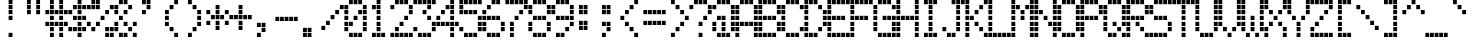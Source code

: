SplineFontDB: 3.2
FontName: adm1602kmedium
FullName: adm1602k medium
FamilyName: adm1602k
Weight: Book
Copyright: Copyright (c) 2023, Darren S. Embry
UComments: "2023-2-27: Created with FontForge (http://fontforge.org)"
Version: 001.000
ItalicAngle: 0
UnderlinePosition: -100
UnderlineWidth: 50
Ascent: 875
Descent: 125
InvalidEm: 0
LayerCount: 2
Layer: 0 0 "Back" 1
Layer: 1 0 "Fore" 0
XUID: [1021 312 763016444 5666615]
StyleMap: 0x0040
FSType: 0
OS2Version: 0
OS2_WeightWidthSlopeOnly: 0
OS2_UseTypoMetrics: 1
CreationTime: 1677533768
ModificationTime: 1677533768
PfmFamily: 48
TTFWeight: 400
TTFWidth: 5
LineGap: 0
VLineGap: 90
Panose: 2 0 6 9 0 0 0 0 0 0
OS2TypoAscent: 875
OS2TypoAOffset: 0
OS2TypoDescent: -125
OS2TypoDOffset: 0
OS2TypoLinegap: 0
OS2WinAscent: 875
OS2WinAOffset: 0
OS2WinDescent: 125
OS2WinDOffset: 0
HheadAscent: 875
HheadAOffset: 0
HheadDescent: -125
HheadDOffset: 0
OS2SubXSize: 650
OS2SubYSize: 700
OS2SubXOff: 0
OS2SubYOff: 140
OS2SupXSize: 650
OS2SupYSize: 700
OS2SupXOff: 0
OS2SupYOff: 480
OS2StrikeYSize: 49
OS2StrikeYPos: 258
OS2Vendor: 'PfEd'
MacStyle: 0
DEI: 91125
Encoding: UnicodeBmp
UnicodeInterp: none
NameList: AGL For New Fonts
DisplaySize: 8
AntiAlias: 1
FitToEm: 0
BeginChars: 65536 96

StartChar: space
Encoding: 32 32 0
Width: 578
Flags: HW
LayerCount: 2
Back
Image2: image/png 99 0 875 125 125
M,6r;%14!\!!!!.8Ou6I!!!!&!!!!(!<W<%!;^CEXT/>$##Ium7K<DfJ:N/ZbgVgW!!!%A;GL-j
5j$^2!!!!,8OPjD#T[D_5R%2g%KHN9F@1HV!!!!j78?7R6=>BF
EndImage2
EndChar

StartChar: exclam
Encoding: 33 33 1
Width: 578
Flags: HW
LayerCount: 2
Back
Image2: image/png 104 0 875 125 125
M,6r;%14!\!!!!.8Ou6I!!!!&!!!!(!<W<%!;^CEXT/>$##Ium7K<DfJ:N/ZbgVgW!!!%A;GL-j
5j$^2!!!!18OPjD#T[DO@":KH+A`%<"YKeKoFt^Mz8OZBBY!QNJ
EndImage2
Fore
SplineSet
241 760 m 1
 241 865 l 1
 337 865 l 1
 337 760 l 1
 241 760 l 1
241 635 m 1
 241 740 l 1
 337 740 l 1
 337 635 l 1
 241 635 l 1
241 510 m 1
 241 615 l 1
 337 615 l 1
 337 510 l 1
 241 510 l 1
241 385 m 1
 241 490 l 1
 337 490 l 1
 337 385 l 1
 241 385 l 1
241 10 m 1
 241 115 l 1
 337 115 l 1
 337 10 l 1
 241 10 l 1
EndSplineSet
EndChar

StartChar: quotedbl
Encoding: 34 34 2
Width: 578
Flags: HW
LayerCount: 2
Back
Image2: image/png 102 0 875 125 125
M,6r;%14!\!!!!.8Ou6I!!!!&!!!!(!<W<%!;^CEXT/>$##Ium7K<DfJ:N/ZbgVgW!!!%A;GL-j
5j$^2!!!!/8OPjD#T[C\?iWJ@!!!@4!:ccR'LDd"!!#SZ:.26O@"J@Y
EndImage2
Fore
SplineSet
125 760 m 1
 125 865 l 1
 221 865 l 1
 221 760 l 1
 125 760 l 1
356 760 m 1
 356 865 l 1
 452 865 l 1
 452 760 l 1
 356 760 l 1
125 635 m 1
 125 740 l 1
 221 740 l 1
 221 635 l 1
 125 635 l 1
356 635 m 1
 356 740 l 1
 452 740 l 1
 452 635 l 1
 356 635 l 1
125 510 m 1
 125 615 l 1
 221 615 l 1
 221 510 l 1
 125 510 l 1
356 510 m 1
 356 615 l 1
 452 615 l 1
 452 510 l 1
 356 510 l 1
EndSplineSet
EndChar

StartChar: numbersign
Encoding: 35 35 3
Width: 578
Flags: HW
LayerCount: 2
Back
Image2: image/png 104 0 875 125 125
M,6r;%14!\!!!!.8Ou6I!!!!&!!!!(!<W<%!;^CEXT/>$##Ium7K<DfJ:N/ZbgVgW!!!%A;GL-j
5j$^2!!!!18OPjD#T[C\?jL08!Q>'>(le]L;sjb=z8OZBBY!QNJ
EndImage2
Fore
SplineSet
125 760 m 1
 125 865 l 1
 221 865 l 1
 221 760 l 1
 125 760 l 1
356 760 m 1
 356 865 l 1
 452 865 l 1
 452 760 l 1
 356 760 l 1
125 635 m 1
 125 740 l 1
 221 740 l 1
 221 635 l 1
 125 635 l 1
356 635 m 1
 356 740 l 1
 452 740 l 1
 452 635 l 1
 356 635 l 1
10 510 m 1
 10 615 l 1
 106 615 l 1
 106 510 l 1
 10 510 l 1
125 510 m 1
 125 615 l 1
 221 615 l 1
 221 510 l 1
 125 510 l 1
241 510 m 1
 241 615 l 1
 337 615 l 1
 337 510 l 1
 241 510 l 1
356 510 m 1
 356 615 l 1
 452 615 l 1
 452 510 l 1
 356 510 l 1
472 510 m 1
 472 615 l 1
 568 615 l 1
 568 510 l 1
 472 510 l 1
125 385 m 1
 125 490 l 1
 221 490 l 1
 221 385 l 1
 125 385 l 1
356 385 m 1
 356 490 l 1
 452 490 l 1
 452 385 l 1
 356 385 l 1
10 260 m 1
 10 365 l 1
 106 365 l 1
 106 260 l 1
 10 260 l 1
125 260 m 1
 125 365 l 1
 221 365 l 1
 221 260 l 1
 125 260 l 1
241 260 m 1
 241 365 l 1
 337 365 l 1
 337 260 l 1
 241 260 l 1
356 260 m 1
 356 365 l 1
 452 365 l 1
 452 260 l 1
 356 260 l 1
472 260 m 1
 472 365 l 1
 568 365 l 1
 568 260 l 1
 472 260 l 1
125 135 m 1
 125 240 l 1
 221 240 l 1
 221 135 l 1
 125 135 l 1
356 135 m 1
 356 240 l 1
 452 240 l 1
 452 135 l 1
 356 135 l 1
125 10 m 1
 125 115 l 1
 221 115 l 1
 221 10 l 1
 125 10 l 1
356 10 m 1
 356 115 l 1
 452 115 l 1
 452 10 l 1
 356 10 l 1
EndSplineSet
EndChar

StartChar: dollar
Encoding: 36 36 4
Width: 578
Flags: HW
LayerCount: 2
Back
Image2: image/png 110 0 875 125 125
M,6r;%14!\!!!!.8Ou6I!!!!&!!!!(!<W<%!;^CEXT/>$##Ium7K<DfJ:N/ZbgVgW!!!%A;GL-j
5j$^2!!!!78OPjD#T[DO@&RI8^ehh>_=3"A!<<cs!oXB1C39LV!!#SZ:.26O@"J@Y
EndImage2
Fore
SplineSet
241 760 m 1
 241 865 l 1
 337 865 l 1
 337 760 l 1
 241 760 l 1
125 635 m 1
 125 740 l 1
 221 740 l 1
 221 635 l 1
 125 635 l 1
241 635 m 1
 241 740 l 1
 337 740 l 1
 337 635 l 1
 241 635 l 1
356 635 m 1
 356 740 l 1
 452 740 l 1
 452 635 l 1
 356 635 l 1
472 635 m 1
 472 740 l 1
 568 740 l 1
 568 635 l 1
 472 635 l 1
10 510 m 1
 10 615 l 1
 106 615 l 1
 106 510 l 1
 10 510 l 1
241 510 m 1
 241 615 l 1
 337 615 l 1
 337 510 l 1
 241 510 l 1
125 385 m 1
 125 490 l 1
 221 490 l 1
 221 385 l 1
 125 385 l 1
241 385 m 1
 241 490 l 1
 337 490 l 1
 337 385 l 1
 241 385 l 1
356 385 m 1
 356 490 l 1
 452 490 l 1
 452 385 l 1
 356 385 l 1
241 260 m 1
 241 365 l 1
 337 365 l 1
 337 260 l 1
 241 260 l 1
472 260 m 1
 472 365 l 1
 568 365 l 1
 568 260 l 1
 472 260 l 1
10 135 m 1
 10 240 l 1
 106 240 l 1
 106 135 l 1
 10 135 l 1
125 135 m 1
 125 240 l 1
 221 240 l 1
 221 135 l 1
 125 135 l 1
241 135 m 1
 241 240 l 1
 337 240 l 1
 337 135 l 1
 241 135 l 1
356 135 m 1
 356 240 l 1
 452 240 l 1
 452 135 l 1
 356 135 l 1
241 10 m 1
 241 115 l 1
 337 115 l 1
 337 10 l 1
 241 10 l 1
EndSplineSet
EndChar

StartChar: percent
Encoding: 37 37 5
Width: 578
Flags: HW
LayerCount: 2
Back
Image2: image/png 110 0 875 125 125
M,6r;%14!\!!!!.8Ou6I!!!!&!!!!(!<W<%!;^CEXT/>$##Ium7K<DfJ:N/ZbgVgW!!!%A;GL-j
5j$^2!!!!78OPjD#T[D7^i4lkJ3eb&JRJb8"9952!i^go!#tt=!!#SZ:.26O@"J@Y
EndImage2
Fore
SplineSet
10 760 m 1
 10 865 l 1
 106 865 l 1
 106 760 l 1
 10 760 l 1
125 760 m 1
 125 865 l 1
 221 865 l 1
 221 760 l 1
 125 760 l 1
10 635 m 1
 10 740 l 1
 106 740 l 1
 106 635 l 1
 10 635 l 1
125 635 m 1
 125 740 l 1
 221 740 l 1
 221 635 l 1
 125 635 l 1
472 635 m 1
 472 740 l 1
 568 740 l 1
 568 635 l 1
 472 635 l 1
356 510 m 1
 356 615 l 1
 452 615 l 1
 452 510 l 1
 356 510 l 1
241 385 m 1
 241 490 l 1
 337 490 l 1
 337 385 l 1
 241 385 l 1
125 260 m 1
 125 365 l 1
 221 365 l 1
 221 260 l 1
 125 260 l 1
10 135 m 1
 10 240 l 1
 106 240 l 1
 106 135 l 1
 10 135 l 1
356 135 m 1
 356 240 l 1
 452 240 l 1
 452 135 l 1
 356 135 l 1
472 135 m 1
 472 240 l 1
 568 240 l 1
 568 135 l 1
 472 135 l 1
356 10 m 1
 356 115 l 1
 452 115 l 1
 452 10 l 1
 356 10 l 1
472 10 m 1
 472 115 l 1
 568 115 l 1
 568 10 l 1
 472 10 l 1
EndSplineSet
EndChar

StartChar: ampersand
Encoding: 38 38 6
Width: 578
Flags: HW
LayerCount: 2
Back
Image2: image/png 109 0 875 125 125
M,6r;%14!\!!!!.8Ou6I!!!!&!!!!(!<W<%!;^CEXT/>$##Ium7K<DfJ:N/ZbgVgW!!!%A;GL-j
5j$^2!!!!68OPjD#T[DG@$na6JAHeF"d%"0!#OJoEG9:LT)\ik!(fUS7'8jaJcGcN
EndImage2
Fore
SplineSet
125 760 m 1
 125 865 l 1
 221 865 l 1
 221 760 l 1
 125 760 l 1
241 760 m 1
 241 865 l 1
 337 865 l 1
 337 760 l 1
 241 760 l 1
10 635 m 1
 10 740 l 1
 106 740 l 1
 106 635 l 1
 10 635 l 1
356 635 m 1
 356 740 l 1
 452 740 l 1
 452 635 l 1
 356 635 l 1
10 510 m 1
 10 615 l 1
 106 615 l 1
 106 510 l 1
 10 510 l 1
241 510 m 1
 241 615 l 1
 337 615 l 1
 337 510 l 1
 241 510 l 1
125 385 m 1
 125 490 l 1
 221 490 l 1
 221 385 l 1
 125 385 l 1
10 260 m 1
 10 365 l 1
 106 365 l 1
 106 260 l 1
 10 260 l 1
241 260 m 1
 241 365 l 1
 337 365 l 1
 337 260 l 1
 241 260 l 1
472 260 m 1
 472 365 l 1
 568 365 l 1
 568 260 l 1
 472 260 l 1
10 135 m 1
 10 240 l 1
 106 240 l 1
 106 135 l 1
 10 135 l 1
356 135 m 1
 356 240 l 1
 452 240 l 1
 452 135 l 1
 356 135 l 1
125 10 m 1
 125 115 l 1
 221 115 l 1
 221 10 l 1
 125 10 l 1
241 10 m 1
 241 115 l 1
 337 115 l 1
 337 10 l 1
 241 10 l 1
472 10 m 1
 472 115 l 1
 568 115 l 1
 568 10 l 1
 472 10 l 1
EndSplineSet
EndChar

StartChar: quotesingle
Encoding: 39 39 7
Width: 578
Flags: HW
LayerCount: 2
Back
Image2: image/png 104 0 875 125 125
M,6r;%14!\!!!!.8Ou6I!!!!&!!!!(!<W<%!;^CEXT/>$##Ium7K<DfJ:N/ZbgVgW!!!%A;GL-j
5j$^2!!!!18OPjD#T[DG?r16M@"8:Y#`\o$E1Ohnz8OZBBY!QNJ
EndImage2
Fore
SplineSet
125 760 m 1
 125 865 l 1
 221 865 l 1
 221 760 l 1
 125 760 l 1
241 760 m 1
 241 865 l 1
 337 865 l 1
 337 760 l 1
 241 760 l 1
241 635 m 1
 241 740 l 1
 337 740 l 1
 337 635 l 1
 241 635 l 1
125 510 m 1
 125 615 l 1
 221 615 l 1
 221 510 l 1
 125 510 l 1
EndSplineSet
EndChar

StartChar: parenleft
Encoding: 40 40 8
Width: 578
Flags: HW
LayerCount: 2
Back
Image2: image/png 106 0 875 125 125
M,6r;%14!\!!!!.8Ou6I!!!!&!!!!(!<W<%!;^CEXT/>$##Ium7K<DfJ:N/ZbgVgW!!!%A;GL-j
5j$^2!!!!38OPjD#T[Cd?r16M!(-no!<<Am!?ngi?h+0s!!#SZ:.26O@"J@Y
EndImage2
Fore
SplineSet
356 760 m 1
 356 865 l 1
 452 865 l 1
 452 760 l 1
 356 760 l 1
241 635 m 1
 241 740 l 1
 337 740 l 1
 337 635 l 1
 241 635 l 1
125 510 m 1
 125 615 l 1
 221 615 l 1
 221 510 l 1
 125 510 l 1
125 385 m 1
 125 490 l 1
 221 490 l 1
 221 385 l 1
 125 385 l 1
125 260 m 1
 125 365 l 1
 221 365 l 1
 221 260 l 1
 125 260 l 1
241 135 m 1
 241 240 l 1
 337 240 l 1
 337 135 l 1
 241 135 l 1
356 10 m 1
 356 115 l 1
 452 115 l 1
 452 10 l 1
 356 10 l 1
EndSplineSet
EndChar

StartChar: parenright
Encoding: 41 41 9
Width: 578
Flags: HW
LayerCount: 2
Back
Image2: image/png 106 0 875 125 125
M,6r;%14!\!!!!.8Ou6I!!!!&!!!!(!<W<%!;^CEXT/>$##Ium7K<DfJ:N/ZbgVgW!!!%A;GL-j
5j$^2!!!!38OPjD#T[Do?r15B!(-no#64t"!:^.]K9Q?9!!#SZ:.26O@"J@Y
EndImage2
Fore
SplineSet
125 760 m 1
 125 865 l 1
 221 865 l 1
 221 760 l 1
 125 760 l 1
241 635 m 1
 241 740 l 1
 337 740 l 1
 337 635 l 1
 241 635 l 1
356 510 m 1
 356 615 l 1
 452 615 l 1
 452 510 l 1
 356 510 l 1
356 385 m 1
 356 490 l 1
 452 490 l 1
 452 385 l 1
 356 385 l 1
356 260 m 1
 356 365 l 1
 452 365 l 1
 452 260 l 1
 356 260 l 1
241 135 m 1
 241 240 l 1
 337 240 l 1
 337 135 l 1
 241 135 l 1
125 10 m 1
 125 115 l 1
 221 115 l 1
 221 10 l 1
 125 10 l 1
EndSplineSet
EndChar

StartChar: asterisk
Encoding: 42 42 10
Width: 578
Flags: HW
LayerCount: 2
Back
Image2: image/png 108 0 875 125 125
M,6r;%14!\!!!!.8Ou6I!!!!&!!!!(!<W<%!;^CEXT/>$##Ium7K<DfJ:N/ZbgVgW!!!%A;GL-j
5j$^2!!!!58OPjD#T[D_?r165_,(-M$4I=C%LrO@eEKuKz8OZBBY!QNJ
EndImage2
Fore
SplineSet
241 635 m 1
 241 740 l 1
 337 740 l 1
 337 635 l 1
 241 635 l 1
10 510 m 1
 10 615 l 1
 106 615 l 1
 106 510 l 1
 10 510 l 1
241 510 m 1
 241 615 l 1
 337 615 l 1
 337 510 l 1
 241 510 l 1
472 510 m 1
 472 615 l 1
 568 615 l 1
 568 510 l 1
 472 510 l 1
125 385 m 1
 125 490 l 1
 221 490 l 1
 221 385 l 1
 125 385 l 1
241 385 m 1
 241 490 l 1
 337 490 l 1
 337 385 l 1
 241 385 l 1
356 385 m 1
 356 490 l 1
 452 490 l 1
 452 385 l 1
 356 385 l 1
10 260 m 1
 10 365 l 1
 106 365 l 1
 106 260 l 1
 10 260 l 1
241 260 m 1
 241 365 l 1
 337 365 l 1
 337 260 l 1
 241 260 l 1
472 260 m 1
 472 365 l 1
 568 365 l 1
 568 260 l 1
 472 260 l 1
241 135 m 1
 241 240 l 1
 337 240 l 1
 337 135 l 1
 241 135 l 1
EndSplineSet
EndChar

StartChar: plus
Encoding: 43 43 11
Width: 578
Flags: HW
LayerCount: 2
Back
Image2: image/png 105 0 875 125 125
M,6r;%14!\!!!!.8Ou6I!!!!&!!!!(!<W<%!;^CEXT/>$##Ium7K<DfJ:N/ZbgVgW!!!%A;GL-j
5j$^2!!!!28OPjD#T[D_?r-j?+(164!")a-H-SalirB&Z!(fUS7'8jaJcGcN
EndImage2
Fore
SplineSet
241 635 m 1
 241 740 l 1
 337 740 l 1
 337 635 l 1
 241 635 l 1
241 510 m 1
 241 615 l 1
 337 615 l 1
 337 510 l 1
 241 510 l 1
10 385 m 1
 10 490 l 1
 106 490 l 1
 106 385 l 1
 10 385 l 1
125 385 m 1
 125 490 l 1
 221 490 l 1
 221 385 l 1
 125 385 l 1
241 385 m 1
 241 490 l 1
 337 490 l 1
 337 385 l 1
 241 385 l 1
356 385 m 1
 356 490 l 1
 452 490 l 1
 452 385 l 1
 356 385 l 1
472 385 m 1
 472 490 l 1
 568 490 l 1
 568 385 l 1
 472 385 l 1
241 260 m 1
 241 365 l 1
 337 365 l 1
 337 260 l 1
 241 260 l 1
241 135 m 1
 241 240 l 1
 337 240 l 1
 337 135 l 1
 241 135 l 1
EndSplineSet
EndChar

StartChar: comma
Encoding: 44 44 12
Width: 578
Flags: HW
LayerCount: 2
Back
Image2: image/png 104 0 875 125 125
M,6r;%14!\!!!!.8Ou6I!!!!&!!!!(!<W<%!;^CEXT/>$##Ium7K<DfJ:N/ZbgVgW!!!%A;GL-j
5j$^2!!!!18OPjD#T[D_J:[n."U523!fd8sO\QWcz8OZBBY!QNJ
EndImage2
Fore
SplineSet
125 260 m 1
 125 365 l 1
 221 365 l 1
 221 260 l 1
 125 260 l 1
241 260 m 1
 241 365 l 1
 337 365 l 1
 337 260 l 1
 241 260 l 1
241 135 m 1
 241 240 l 1
 337 240 l 1
 337 135 l 1
 241 135 l 1
125 10 m 1
 125 115 l 1
 221 115 l 1
 221 10 l 1
 125 10 l 1
EndSplineSet
EndChar

StartChar: hyphen
Encoding: 45 45 13
Width: 578
Flags: HW
LayerCount: 2
Back
Image2: image/png 102 0 875 125 125
M,6r;%14!\!!!!.8Ou6I!!!!&!!!!(!<W<%!;^CEXT/>$##Ium7K<DfJ:N/ZbgVgW!!!%A;GL-j
5j$^2!!!!/8OPjD#T[D_!.u@)$31:]!;R=$&'t:V!!#SZ:.26O@"J@Y
EndImage2
Fore
SplineSet
10 385 m 1
 10 490 l 1
 106 490 l 1
 106 385 l 1
 10 385 l 1
125 385 m 1
 125 490 l 1
 221 490 l 1
 221 385 l 1
 125 385 l 1
241 385 m 1
 241 490 l 1
 337 490 l 1
 337 385 l 1
 241 385 l 1
356 385 m 1
 356 490 l 1
 452 490 l 1
 452 385 l 1
 356 385 l 1
472 385 m 1
 472 490 l 1
 568 490 l 1
 568 385 l 1
 472 385 l 1
EndSplineSet
EndChar

StartChar: period
Encoding: 46 46 14
Width: 578
Flags: HW
LayerCount: 2
Back
Image2: image/png 102 0 875 125 125
M,6r;%14!\!!!!.8Ou6I!!!!&!!!!(!<W<%!;^CEXT/>$##Ium7K<DfJ:N/ZbgVgW!!!%A;GL-j
5j$^2!!!!/8OPjD#T[D_J:duZ"98I_!5Yu7p@SCc!!#SZ:.26O@"J@Y
EndImage2
Fore
SplineSet
125 135 m 1
 125 240 l 1
 221 240 l 1
 221 135 l 1
 125 135 l 1
241 135 m 1
 241 240 l 1
 337 240 l 1
 337 135 l 1
 241 135 l 1
125 10 m 1
 125 115 l 1
 221 115 l 1
 221 10 l 1
 125 10 l 1
241 10 m 1
 241 115 l 1
 337 115 l 1
 337 10 l 1
 241 10 l 1
EndSplineSet
EndChar

StartChar: slash
Encoding: 47 47 15
Width: 578
Flags: HW
LayerCount: 2
Back
Image2: image/png 110 0 875 125 125
M,6r;%14!\!!!!.8Ou6I!!!!&!!!!(!<W<%!;^CEXT/>$##Ium7K<DfJ:N/ZbgVgW!!!%A;GL-j
5j$^2!!!!78OPjD#T[D_@,PE(?r16M?t`qU!!!.f!;TURXn)Mm!!#SZ:.26O@"J@Y
EndImage2
Fore
SplineSet
472 635 m 1
 472 740 l 1
 568 740 l 1
 568 635 l 1
 472 635 l 1
356 510 m 1
 356 615 l 1
 452 615 l 1
 452 510 l 1
 356 510 l 1
241 385 m 1
 241 490 l 1
 337 490 l 1
 337 385 l 1
 241 385 l 1
125 260 m 1
 125 365 l 1
 221 365 l 1
 221 260 l 1
 125 260 l 1
10 135 m 1
 10 240 l 1
 106 240 l 1
 106 135 l 1
 10 135 l 1
EndSplineSet
EndChar

StartChar: zero
Encoding: 48 48 16
Width: 578
Flags: HW
LayerCount: 2
Back
Image2: image/png 109 0 875 125 125
M,6r;%14!\!!!!.8Ou6I!!!!&!!!!(!<W<%!;^CEXT/>$##Ium7K<DfJ:N/ZbgVgW!!!%A;GL-j
5j$^2!!!!68OPjD#T[D'@-D!c_6AOM"HY59!#p(`q4jq:NW9%Z!(fUS7'8jaJcGcN
EndImage2
Fore
SplineSet
125 760 m 1
 125 865 l 1
 221 865 l 1
 221 760 l 1
 125 760 l 1
241 760 m 1
 241 865 l 1
 337 865 l 1
 337 760 l 1
 241 760 l 1
356 760 m 1
 356 865 l 1
 452 865 l 1
 452 760 l 1
 356 760 l 1
10 635 m 1
 10 740 l 1
 106 740 l 1
 106 635 l 1
 10 635 l 1
472 635 m 1
 472 740 l 1
 568 740 l 1
 568 635 l 1
 472 635 l 1
10 510 m 1
 10 615 l 1
 106 615 l 1
 106 510 l 1
 10 510 l 1
356 510 m 1
 356 615 l 1
 452 615 l 1
 452 510 l 1
 356 510 l 1
472 510 m 1
 472 615 l 1
 568 615 l 1
 568 510 l 1
 472 510 l 1
10 385 m 1
 10 490 l 1
 106 490 l 1
 106 385 l 1
 10 385 l 1
241 385 m 1
 241 490 l 1
 337 490 l 1
 337 385 l 1
 241 385 l 1
472 385 m 1
 472 490 l 1
 568 490 l 1
 568 385 l 1
 472 385 l 1
10 260 m 1
 10 365 l 1
 106 365 l 1
 106 260 l 1
 10 260 l 1
125 260 m 1
 125 365 l 1
 221 365 l 1
 221 260 l 1
 125 260 l 1
472 260 m 1
 472 365 l 1
 568 365 l 1
 568 260 l 1
 472 260 l 1
10 135 m 1
 10 240 l 1
 106 240 l 1
 106 135 l 1
 10 135 l 1
472 135 m 1
 472 240 l 1
 568 240 l 1
 568 135 l 1
 472 135 l 1
125 10 m 1
 125 115 l 1
 221 115 l 1
 221 10 l 1
 125 10 l 1
241 10 m 1
 241 115 l 1
 337 115 l 1
 337 10 l 1
 241 10 l 1
356 10 m 1
 356 115 l 1
 452 115 l 1
 452 10 l 1
 356 10 l 1
EndSplineSet
EndChar

StartChar: one
Encoding: 49 49 17
Width: 578
Flags: HW
LayerCount: 2
Back
Image2: image/png 104 0 875 125 125
M,6r;%14!\!!!!.8Ou6I!!!!&!!!!(!<W<%!;^CEXT/>$##Ium7K<DfJ:N/ZbgVgW!!!%A;GL-j
5j$^2!!!!18OPjD#T[DO?q=[%JAM?f#sJB0pOPoPz8OZBBY!QNJ
EndImage2
Fore
SplineSet
241 760 m 1
 241 865 l 1
 337 865 l 1
 337 760 l 1
 241 760 l 1
125 635 m 1
 125 740 l 1
 221 740 l 1
 221 635 l 1
 125 635 l 1
241 635 m 1
 241 740 l 1
 337 740 l 1
 337 635 l 1
 241 635 l 1
241 510 m 1
 241 615 l 1
 337 615 l 1
 337 510 l 1
 241 510 l 1
241 385 m 1
 241 490 l 1
 337 490 l 1
 337 385 l 1
 241 385 l 1
241 260 m 1
 241 365 l 1
 337 365 l 1
 337 260 l 1
 241 260 l 1
241 135 m 1
 241 240 l 1
 337 240 l 1
 337 135 l 1
 241 135 l 1
125 10 m 1
 125 115 l 1
 221 115 l 1
 221 10 l 1
 125 10 l 1
241 10 m 1
 241 115 l 1
 337 115 l 1
 337 10 l 1
 241 10 l 1
356 10 m 1
 356 115 l 1
 452 115 l 1
 452 10 l 1
 356 10 l 1
EndSplineSet
EndChar

StartChar: two
Encoding: 50 50 18
Width: 578
Flags: HW
LayerCount: 2
Back
Image2: image/png 110 0 875 125 125
M,6r;%14!\!!!!.8Ou6I!!!!&!!!!(!<W<%!;^CEXT/>$##Ium7K<DfJ:N/ZbgVgW!!!%A;GL-j
5j$^2!!!!78OPjD#T[D'@-D"V?k?^B?uTNK!<<V,!bi&`fF@l]!!#SZ:.26O@"J@Y
EndImage2
Fore
SplineSet
125 760 m 1
 125 865 l 1
 221 865 l 1
 221 760 l 1
 125 760 l 1
241 760 m 1
 241 865 l 1
 337 865 l 1
 337 760 l 1
 241 760 l 1
356 760 m 1
 356 865 l 1
 452 865 l 1
 452 760 l 1
 356 760 l 1
10 635 m 1
 10 740 l 1
 106 740 l 1
 106 635 l 1
 10 635 l 1
472 635 m 1
 472 740 l 1
 568 740 l 1
 568 635 l 1
 472 635 l 1
472 510 m 1
 472 615 l 1
 568 615 l 1
 568 510 l 1
 472 510 l 1
356 385 m 1
 356 490 l 1
 452 490 l 1
 452 385 l 1
 356 385 l 1
241 260 m 1
 241 365 l 1
 337 365 l 1
 337 260 l 1
 241 260 l 1
125 135 m 1
 125 240 l 1
 221 240 l 1
 221 135 l 1
 125 135 l 1
10 10 m 1
 10 115 l 1
 106 115 l 1
 106 10 l 1
 10 10 l 1
125 10 m 1
 125 115 l 1
 221 115 l 1
 221 10 l 1
 125 10 l 1
241 10 m 1
 241 115 l 1
 337 115 l 1
 337 10 l 1
 241 10 l 1
356 10 m 1
 356 115 l 1
 452 115 l 1
 452 10 l 1
 356 10 l 1
472 10 m 1
 472 115 l 1
 568 115 l 1
 568 10 l 1
 472 10 l 1
EndSplineSet
EndChar

StartChar: three
Encoding: 51 51 19
Width: 578
Flags: HW
LayerCount: 2
Back
Image2: image/png 108 0 875 125 125
M,6r;%14!\!!!!.8Ou6I!!!!&!!!!(!<W<%!;^CEXT/>$##Ium7K<DfJ:N/ZbgVgW!!!%A;GL-j
5j$^2!!!!58OPjD#T[FM_'$Od!5oic*=N)O&JbF.N@$\Pz8OZBBY!QNJ
EndImage2
Fore
SplineSet
10 760 m 1
 10 865 l 1
 106 865 l 1
 106 760 l 1
 10 760 l 1
125 760 m 1
 125 865 l 1
 221 865 l 1
 221 760 l 1
 125 760 l 1
241 760 m 1
 241 865 l 1
 337 865 l 1
 337 760 l 1
 241 760 l 1
356 760 m 1
 356 865 l 1
 452 865 l 1
 452 760 l 1
 356 760 l 1
472 760 m 1
 472 865 l 1
 568 865 l 1
 568 760 l 1
 472 760 l 1
356 635 m 1
 356 740 l 1
 452 740 l 1
 452 635 l 1
 356 635 l 1
241 510 m 1
 241 615 l 1
 337 615 l 1
 337 510 l 1
 241 510 l 1
356 385 m 1
 356 490 l 1
 452 490 l 1
 452 385 l 1
 356 385 l 1
472 260 m 1
 472 365 l 1
 568 365 l 1
 568 260 l 1
 472 260 l 1
10 135 m 1
 10 240 l 1
 106 240 l 1
 106 135 l 1
 10 135 l 1
472 135 m 1
 472 240 l 1
 568 240 l 1
 568 135 l 1
 472 135 l 1
125 10 m 1
 125 115 l 1
 221 115 l 1
 221 10 l 1
 125 10 l 1
241 10 m 1
 241 115 l 1
 337 115 l 1
 337 10 l 1
 241 10 l 1
356 10 m 1
 356 115 l 1
 452 115 l 1
 452 10 l 1
 356 10 l 1
EndSplineSet
EndChar

StartChar: four
Encoding: 52 52 20
Width: 578
Flags: HW
LayerCount: 2
Back
Image2: image/png 110 0 875 125 125
M,6r;%14!\!!!!.8Ou6I!!!!&!!!!(!<W<%!;^CEXT/>$##Ium7K<DfJ:N/ZbgVgW!!!%A;GL-j
5j$^2!!!!78OPjD#T[Cd?nbso@$nb!K0b#R!!!MK!]dAkFWUS`!!#SZ:.26O@"J@Y
EndImage2
Fore
SplineSet
356 760 m 1
 356 865 l 1
 452 865 l 1
 452 760 l 1
 356 760 l 1
241 635 m 1
 241 740 l 1
 337 740 l 1
 337 635 l 1
 241 635 l 1
356 635 m 1
 356 740 l 1
 452 740 l 1
 452 635 l 1
 356 635 l 1
125 510 m 1
 125 615 l 1
 221 615 l 1
 221 510 l 1
 125 510 l 1
356 510 m 1
 356 615 l 1
 452 615 l 1
 452 510 l 1
 356 510 l 1
10 385 m 1
 10 490 l 1
 106 490 l 1
 106 385 l 1
 10 385 l 1
356 385 m 1
 356 490 l 1
 452 490 l 1
 452 385 l 1
 356 385 l 1
10 260 m 1
 10 365 l 1
 106 365 l 1
 106 260 l 1
 10 260 l 1
125 260 m 1
 125 365 l 1
 221 365 l 1
 221 260 l 1
 125 260 l 1
241 260 m 1
 241 365 l 1
 337 365 l 1
 337 260 l 1
 241 260 l 1
356 260 m 1
 356 365 l 1
 452 365 l 1
 452 260 l 1
 356 260 l 1
472 260 m 1
 472 365 l 1
 568 365 l 1
 568 260 l 1
 472 260 l 1
356 135 m 1
 356 240 l 1
 452 240 l 1
 452 135 l 1
 356 135 l 1
356 10 m 1
 356 115 l 1
 452 115 l 1
 452 10 l 1
 356 10 l 1
EndSplineSet
EndChar

StartChar: five
Encoding: 53 53 21
Width: 578
Flags: HW
LayerCount: 2
Back
Image2: image/png 108 0 875 125 125
M,6r;%14!\!!!!.8Ou6I!!!!&!!!!(!<W<%!;^CEXT/>$##Ium7K<DfJ:N/ZbgVgW!!!%A;GL-j
5j$^2!!!!58OPjD#T[FM_9g!eJUmn/3uA;)*<$%[EZ4e<z8OZBBY!QNJ
EndImage2
Fore
SplineSet
10 760 m 1
 10 865 l 1
 106 865 l 1
 106 760 l 1
 10 760 l 1
125 760 m 1
 125 865 l 1
 221 865 l 1
 221 760 l 1
 125 760 l 1
241 760 m 1
 241 865 l 1
 337 865 l 1
 337 760 l 1
 241 760 l 1
356 760 m 1
 356 865 l 1
 452 865 l 1
 452 760 l 1
 356 760 l 1
472 760 m 1
 472 865 l 1
 568 865 l 1
 568 760 l 1
 472 760 l 1
10 635 m 1
 10 740 l 1
 106 740 l 1
 106 635 l 1
 10 635 l 1
10 510 m 1
 10 615 l 1
 106 615 l 1
 106 510 l 1
 10 510 l 1
125 510 m 1
 125 615 l 1
 221 615 l 1
 221 510 l 1
 125 510 l 1
241 510 m 1
 241 615 l 1
 337 615 l 1
 337 510 l 1
 241 510 l 1
356 510 m 1
 356 615 l 1
 452 615 l 1
 452 510 l 1
 356 510 l 1
472 385 m 1
 472 490 l 1
 568 490 l 1
 568 385 l 1
 472 385 l 1
472 260 m 1
 472 365 l 1
 568 365 l 1
 568 260 l 1
 472 260 l 1
10 135 m 1
 10 240 l 1
 106 240 l 1
 106 135 l 1
 10 135 l 1
472 135 m 1
 472 240 l 1
 568 240 l 1
 568 135 l 1
 472 135 l 1
125 10 m 1
 125 115 l 1
 221 115 l 1
 221 10 l 1
 125 10 l 1
241 10 m 1
 241 115 l 1
 337 115 l 1
 337 10 l 1
 241 10 l 1
356 10 m 1
 356 115 l 1
 452 115 l 1
 452 10 l 1
 356 10 l 1
EndSplineSet
EndChar

StartChar: six
Encoding: 54 54 22
Width: 578
Flags: HW
LayerCount: 2
Back
Image2: image/png 108 0 875 125 125
M,6r;%14!\!!!!.8Ou6I!!!!&!!!!(!<W<%!;^CEXT/>$##Ium7K<DfJ:N/ZbgVgW!!!%A;GL-j
5j$^2!!!!58OPjD#T[D/?uTLe@/.Oa!JCUV'`J2C057t0z8OZBBY!QNJ
EndImage2
Fore
SplineSet
241 760 m 1
 241 865 l 1
 337 865 l 1
 337 760 l 1
 241 760 l 1
356 760 m 1
 356 865 l 1
 452 865 l 1
 452 760 l 1
 356 760 l 1
125 635 m 1
 125 740 l 1
 221 740 l 1
 221 635 l 1
 125 635 l 1
10 510 m 1
 10 615 l 1
 106 615 l 1
 106 510 l 1
 10 510 l 1
10 385 m 1
 10 490 l 1
 106 490 l 1
 106 385 l 1
 10 385 l 1
125 385 m 1
 125 490 l 1
 221 490 l 1
 221 385 l 1
 125 385 l 1
241 385 m 1
 241 490 l 1
 337 490 l 1
 337 385 l 1
 241 385 l 1
356 385 m 1
 356 490 l 1
 452 490 l 1
 452 385 l 1
 356 385 l 1
10 260 m 1
 10 365 l 1
 106 365 l 1
 106 260 l 1
 10 260 l 1
472 260 m 1
 472 365 l 1
 568 365 l 1
 568 260 l 1
 472 260 l 1
10 135 m 1
 10 240 l 1
 106 240 l 1
 106 135 l 1
 10 135 l 1
472 135 m 1
 472 240 l 1
 568 240 l 1
 568 135 l 1
 472 135 l 1
125 10 m 1
 125 115 l 1
 221 115 l 1
 221 10 l 1
 125 10 l 1
241 10 m 1
 241 115 l 1
 337 115 l 1
 337 10 l 1
 241 10 l 1
356 10 m 1
 356 115 l 1
 452 115 l 1
 452 10 l 1
 356 10 l 1
EndSplineSet
EndChar

StartChar: seven
Encoding: 55 55 23
Width: 578
Flags: HW
LayerCount: 2
Back
Image2: image/png 107 0 875 125 125
M,6r;%14!\!!!!.8Ou6I!!!!&!!!!(!<W<%!;^CEXT/>$##Ium7K<DfJ:N/ZbgVgW!!!%A;GL-j
5j$^2!!!!48OPjD#T[FM_8*l0^nAL$!.k1^Xo\'\1tI9Z!!!!j78?7R6=>BF
EndImage2
Fore
SplineSet
10 760 m 1
 10 865 l 1
 106 865 l 1
 106 760 l 1
 10 760 l 1
125 760 m 1
 125 865 l 1
 221 865 l 1
 221 760 l 1
 125 760 l 1
241 760 m 1
 241 865 l 1
 337 865 l 1
 337 760 l 1
 241 760 l 1
356 760 m 1
 356 865 l 1
 452 865 l 1
 452 760 l 1
 356 760 l 1
472 760 m 1
 472 865 l 1
 568 865 l 1
 568 760 l 1
 472 760 l 1
472 635 m 1
 472 740 l 1
 568 740 l 1
 568 635 l 1
 472 635 l 1
356 510 m 1
 356 615 l 1
 452 615 l 1
 452 510 l 1
 356 510 l 1
241 385 m 1
 241 490 l 1
 337 490 l 1
 337 385 l 1
 241 385 l 1
125 260 m 1
 125 365 l 1
 221 365 l 1
 221 260 l 1
 125 260 l 1
125 135 m 1
 125 240 l 1
 221 240 l 1
 221 135 l 1
 125 135 l 1
125 10 m 1
 125 115 l 1
 221 115 l 1
 221 10 l 1
 125 10 l 1
EndSplineSet
EndChar

StartChar: eight
Encoding: 56 56 24
Width: 578
Flags: HW
LayerCount: 2
Back
Image2: image/png 103 0 875 125 125
M,6r;%14!\!!!!.8Ou6I!!!!&!!!!(!<W<%!;^CEXT/>$##Ium7K<DfJ:N/ZbgVgW!!!%A;GL-j
5j$^2!!!!08OPjD#T[D'@-@SW-j]kj*WpE%'m9*J!!!!j78?7R6=>BF
EndImage2
Fore
SplineSet
125 760 m 1
 125 865 l 1
 221 865 l 1
 221 760 l 1
 125 760 l 1
241 760 m 1
 241 865 l 1
 337 865 l 1
 337 760 l 1
 241 760 l 1
356 760 m 1
 356 865 l 1
 452 865 l 1
 452 760 l 1
 356 760 l 1
10 635 m 1
 10 740 l 1
 106 740 l 1
 106 635 l 1
 10 635 l 1
472 635 m 1
 472 740 l 1
 568 740 l 1
 568 635 l 1
 472 635 l 1
10 510 m 1
 10 615 l 1
 106 615 l 1
 106 510 l 1
 10 510 l 1
472 510 m 1
 472 615 l 1
 568 615 l 1
 568 510 l 1
 472 510 l 1
125 385 m 1
 125 490 l 1
 221 490 l 1
 221 385 l 1
 125 385 l 1
241 385 m 1
 241 490 l 1
 337 490 l 1
 337 385 l 1
 241 385 l 1
356 385 m 1
 356 490 l 1
 452 490 l 1
 452 385 l 1
 356 385 l 1
10 260 m 1
 10 365 l 1
 106 365 l 1
 106 260 l 1
 10 260 l 1
472 260 m 1
 472 365 l 1
 568 365 l 1
 568 260 l 1
 472 260 l 1
10 135 m 1
 10 240 l 1
 106 240 l 1
 106 135 l 1
 10 135 l 1
472 135 m 1
 472 240 l 1
 568 240 l 1
 568 135 l 1
 472 135 l 1
125 10 m 1
 125 115 l 1
 221 115 l 1
 221 10 l 1
 125 10 l 1
241 10 m 1
 241 115 l 1
 337 115 l 1
 337 10 l 1
 241 10 l 1
356 10 m 1
 356 115 l 1
 452 115 l 1
 452 10 l 1
 356 10 l 1
EndSplineSet
EndChar

StartChar: nine
Encoding: 57 57 25
Width: 578
Flags: HW
LayerCount: 2
Back
Image2: image/png 108 0 875 125 125
M,6r;%14!\!!!!.8Ou6I!!!!&!!!!(!<W<%!;^CEXT/>$##Ium7K<DfJ:N/ZbgVgW!!!%A;GL-j
5j$^2!!!!58OPjD#T[D'@-@U-$3gtE!JU^W'OCi\-[n-sz8OZBBY!QNJ
EndImage2
Fore
SplineSet
125 760 m 1
 125 865 l 1
 221 865 l 1
 221 760 l 1
 125 760 l 1
241 760 m 1
 241 865 l 1
 337 865 l 1
 337 760 l 1
 241 760 l 1
356 760 m 1
 356 865 l 1
 452 865 l 1
 452 760 l 1
 356 760 l 1
10 635 m 1
 10 740 l 1
 106 740 l 1
 106 635 l 1
 10 635 l 1
472 635 m 1
 472 740 l 1
 568 740 l 1
 568 635 l 1
 472 635 l 1
10 510 m 1
 10 615 l 1
 106 615 l 1
 106 510 l 1
 10 510 l 1
472 510 m 1
 472 615 l 1
 568 615 l 1
 568 510 l 1
 472 510 l 1
125 385 m 1
 125 490 l 1
 221 490 l 1
 221 385 l 1
 125 385 l 1
241 385 m 1
 241 490 l 1
 337 490 l 1
 337 385 l 1
 241 385 l 1
356 385 m 1
 356 490 l 1
 452 490 l 1
 452 385 l 1
 356 385 l 1
472 385 m 1
 472 490 l 1
 568 490 l 1
 568 385 l 1
 472 385 l 1
472 260 m 1
 472 365 l 1
 568 365 l 1
 568 260 l 1
 472 260 l 1
356 135 m 1
 356 240 l 1
 452 240 l 1
 452 135 l 1
 356 135 l 1
125 10 m 1
 125 115 l 1
 221 115 l 1
 221 10 l 1
 125 10 l 1
241 10 m 1
 241 115 l 1
 337 115 l 1
 337 10 l 1
 241 10 l 1
EndSplineSet
EndChar

StartChar: colon
Encoding: 58 58 26
Width: 578
Flags: HW
LayerCount: 2
Back
Image2: image/png 103 0 875 125 125
M,6r;%14!\!!!!.8Ou6I!!!!&!!!!(!<W<%!;^CEXT/>$##Ium7K<DfJ:N/ZbgVgW!!!%A;GL-j
5j$^2!!!!08OPjD#T[D_?q:8a-j]k\NWF^YWX2]+!!!!j78?7R6=>BF
EndImage2
Fore
SplineSet
125 635 m 1
 125 740 l 1
 221 740 l 1
 221 635 l 1
 125 635 l 1
241 635 m 1
 241 740 l 1
 337 740 l 1
 337 635 l 1
 241 635 l 1
125 510 m 1
 125 615 l 1
 221 615 l 1
 221 510 l 1
 125 510 l 1
241 510 m 1
 241 615 l 1
 337 615 l 1
 337 510 l 1
 241 510 l 1
125 260 m 1
 125 365 l 1
 221 365 l 1
 221 260 l 1
 125 260 l 1
241 260 m 1
 241 365 l 1
 337 365 l 1
 337 260 l 1
 241 260 l 1
125 135 m 1
 125 240 l 1
 221 240 l 1
 221 135 l 1
 125 135 l 1
241 135 m 1
 241 240 l 1
 337 240 l 1
 337 135 l 1
 241 135 l 1
EndSplineSet
EndChar

StartChar: semicolon
Encoding: 59 59 27
Width: 578
Flags: HW
LayerCount: 2
Back
Image2: image/png 106 0 875 125 125
M,6r;%14!\!!!!.8Ou6I!!!!&!!!!(!<W<%!;^CEXT/>$##Ium7K<DfJ:N/ZbgVgW!!!%A;GL-j
5j$^2!!!!38OPjD#T[D_?q:8a&?3J'!!!?9!J-X<7dg<W!!#SZ:.26O@"J@Y
EndImage2
Fore
SplineSet
125 635 m 1
 125 740 l 1
 221 740 l 1
 221 635 l 1
 125 635 l 1
241 635 m 1
 241 740 l 1
 337 740 l 1
 337 635 l 1
 241 635 l 1
125 510 m 1
 125 615 l 1
 221 615 l 1
 221 510 l 1
 125 510 l 1
241 510 m 1
 241 615 l 1
 337 615 l 1
 337 510 l 1
 241 510 l 1
125 260 m 1
 125 365 l 1
 221 365 l 1
 221 260 l 1
 125 260 l 1
241 260 m 1
 241 365 l 1
 337 365 l 1
 337 260 l 1
 241 260 l 1
241 135 m 1
 241 240 l 1
 337 240 l 1
 337 135 l 1
 241 135 l 1
125 10 m 1
 125 115 l 1
 221 115 l 1
 221 10 l 1
 125 10 l 1
EndSplineSet
EndChar

StartChar: less
Encoding: 60 60 28
Width: 578
Flags: HW
LayerCount: 2
Back
Image2: image/png 108 0 875 125 125
M,6r;%14!\!!!!.8Ou6I!!!!&!!!!(!<W<%!;^CEXT/>$##Ium7K<DfJ:N/ZbgVgW!!!%A;GL-j
5j$^2!!!!58OPjD#T[Cd?r16M?t]OL"U4u-$*F;;>ahE.z8OZBBY!QNJ
EndImage2
Fore
SplineSet
356 760 m 1
 356 865 l 1
 452 865 l 1
 452 760 l 1
 356 760 l 1
241 635 m 1
 241 740 l 1
 337 740 l 1
 337 635 l 1
 241 635 l 1
125 510 m 1
 125 615 l 1
 221 615 l 1
 221 510 l 1
 125 510 l 1
10 385 m 1
 10 490 l 1
 106 490 l 1
 106 385 l 1
 10 385 l 1
125 260 m 1
 125 365 l 1
 221 365 l 1
 221 260 l 1
 125 260 l 1
241 135 m 1
 241 240 l 1
 337 240 l 1
 337 135 l 1
 241 135 l 1
356 10 m 1
 356 115 l 1
 452 115 l 1
 452 10 l 1
 356 10 l 1
EndSplineSet
EndChar

StartChar: equal
Encoding: 61 61 29
Width: 578
Flags: HW
LayerCount: 2
Back
Image2: image/png 103 0 875 125 125
M,6r;%14!\!!!!.8Ou6I!!!!&!!!!(!<W<%!;^CEXT/>$##Ium7K<DfJ:N/ZbgVgW!!!%A;GL-j
5j$^2!!!!08OPjD#T[D_!.l:hbQ%VPScSAU&;/()!!!!j78?7R6=>BF
EndImage2
Fore
SplineSet
10 510 m 1
 10 615 l 1
 106 615 l 1
 106 510 l 1
 10 510 l 1
125 510 m 1
 125 615 l 1
 221 615 l 1
 221 510 l 1
 125 510 l 1
241 510 m 1
 241 615 l 1
 337 615 l 1
 337 510 l 1
 241 510 l 1
356 510 m 1
 356 615 l 1
 452 615 l 1
 452 510 l 1
 356 510 l 1
472 510 m 1
 472 615 l 1
 568 615 l 1
 568 510 l 1
 472 510 l 1
10 260 m 1
 10 365 l 1
 106 365 l 1
 106 260 l 1
 10 260 l 1
125 260 m 1
 125 365 l 1
 221 365 l 1
 221 260 l 1
 125 260 l 1
241 260 m 1
 241 365 l 1
 337 365 l 1
 337 260 l 1
 241 260 l 1
356 260 m 1
 356 365 l 1
 452 365 l 1
 452 260 l 1
 356 260 l 1
472 260 m 1
 472 365 l 1
 568 365 l 1
 568 260 l 1
 472 260 l 1
EndSplineSet
EndChar

StartChar: greater
Encoding: 62 62 30
Width: 578
Flags: HW
LayerCount: 2
Back
Image2: image/png 108 0 875 125 125
M,6r;%14!\!!!!.8Ou6I!!!!&!!!!(!<W<%!;^CEXT/>$##Ium7K<DfJ:N/ZbgVgW!!!%A;GL-j
5j$^2!!!!58OPjD#T[Do?r15B@,M#o"U523#%dl"#>k&:z8OZBBY!QNJ
EndImage2
Fore
SplineSet
125 760 m 1
 125 865 l 1
 221 865 l 1
 221 760 l 1
 125 760 l 1
241 635 m 1
 241 740 l 1
 337 740 l 1
 337 635 l 1
 241 635 l 1
356 510 m 1
 356 615 l 1
 452 615 l 1
 452 510 l 1
 356 510 l 1
472 385 m 1
 472 490 l 1
 568 490 l 1
 568 385 l 1
 472 385 l 1
356 260 m 1
 356 365 l 1
 452 365 l 1
 452 260 l 1
 356 260 l 1
241 135 m 1
 241 240 l 1
 337 240 l 1
 337 135 l 1
 241 135 l 1
125 10 m 1
 125 115 l 1
 221 115 l 1
 221 10 l 1
 125 10 l 1
EndSplineSet
EndChar

StartChar: question
Encoding: 63 63 31
Width: 578
Flags: HW
LayerCount: 2
Back
Image2: image/png 110 0 875 125 125
M,6r;%14!\!!!!.8Ou6I!!!!&!!!!(!<W<%!;^CEXT/>$##Ium7K<DfJ:N/ZbgVgW!!!%A;GL-j
5j$^2!!!!78OPjD#T[D'@-D"V?k?^B?smA=!!!H<!E%N,S@AP!!!#SZ:.26O@"J@Y
EndImage2
Fore
SplineSet
125 760 m 1
 125 865 l 1
 221 865 l 1
 221 760 l 1
 125 760 l 1
241 760 m 1
 241 865 l 1
 337 865 l 1
 337 760 l 1
 241 760 l 1
356 760 m 1
 356 865 l 1
 452 865 l 1
 452 760 l 1
 356 760 l 1
10 635 m 1
 10 740 l 1
 106 740 l 1
 106 635 l 1
 10 635 l 1
472 635 m 1
 472 740 l 1
 568 740 l 1
 568 635 l 1
 472 635 l 1
472 510 m 1
 472 615 l 1
 568 615 l 1
 568 510 l 1
 472 510 l 1
356 385 m 1
 356 490 l 1
 452 490 l 1
 452 385 l 1
 356 385 l 1
241 260 m 1
 241 365 l 1
 337 365 l 1
 337 260 l 1
 241 260 l 1
241 10 m 1
 241 115 l 1
 337 115 l 1
 337 10 l 1
 241 10 l 1
EndSplineSet
EndChar

StartChar: at
Encoding: 64 64 32
Width: 578
Flags: HW
LayerCount: 2
Back
Image2: image/png 108 0 875 125 125
M,6r;%14!\!!!!.8Ou6I!!!!&!!!!(!<W<%!;^CEXT/>$##Ium7K<DfJ:N/ZbgVgW!!!%A;GL-j
5j$^2!!!!58OPjD#T[D'@-D"V@)u_X!JCUV'P7Fr2O4+:z8OZBBY!QNJ
EndImage2
Fore
SplineSet
125 760 m 1
 125 865 l 1
 221 865 l 1
 221 760 l 1
 125 760 l 1
241 760 m 1
 241 865 l 1
 337 865 l 1
 337 760 l 1
 241 760 l 1
356 760 m 1
 356 865 l 1
 452 865 l 1
 452 760 l 1
 356 760 l 1
10 635 m 1
 10 740 l 1
 106 740 l 1
 106 635 l 1
 10 635 l 1
472 635 m 1
 472 740 l 1
 568 740 l 1
 568 635 l 1
 472 635 l 1
472 510 m 1
 472 615 l 1
 568 615 l 1
 568 510 l 1
 472 510 l 1
125 385 m 1
 125 490 l 1
 221 490 l 1
 221 385 l 1
 125 385 l 1
241 385 m 1
 241 490 l 1
 337 490 l 1
 337 385 l 1
 241 385 l 1
472 385 m 1
 472 490 l 1
 568 490 l 1
 568 385 l 1
 472 385 l 1
10 260 m 1
 10 365 l 1
 106 365 l 1
 106 260 l 1
 10 260 l 1
241 260 m 1
 241 365 l 1
 337 365 l 1
 337 260 l 1
 241 260 l 1
472 260 m 1
 472 365 l 1
 568 365 l 1
 568 260 l 1
 472 260 l 1
10 135 m 1
 10 240 l 1
 106 240 l 1
 106 135 l 1
 10 135 l 1
241 135 m 1
 241 240 l 1
 337 240 l 1
 337 135 l 1
 241 135 l 1
472 135 m 1
 472 240 l 1
 568 240 l 1
 568 135 l 1
 472 135 l 1
125 10 m 1
 125 115 l 1
 221 115 l 1
 221 10 l 1
 125 10 l 1
241 10 m 1
 241 115 l 1
 337 115 l 1
 337 10 l 1
 241 10 l 1
356 10 m 1
 356 115 l 1
 452 115 l 1
 452 10 l 1
 356 10 l 1
EndSplineSet
EndChar

StartChar: A
Encoding: 65 65 33
Width: 578
Flags: HW
LayerCount: 2
Back
Image2: image/png 104 0 875 125 125
M,6r;%14!\!!!!.8Ou6I!!!!&!!!!(!<W<%!;^CEXT/>$##Ium7K<DfJ:N/ZbgVgW!!!%A;GL-j
5j$^2!!!!18OPjD#T[D'@-@U.+!;0r)\)u_9*<n*z8OZBBY!QNJ
EndImage2
Fore
SplineSet
125 760 m 1
 125 865 l 1
 221 865 l 1
 221 760 l 1
 125 760 l 1
241 760 m 1
 241 865 l 1
 337 865 l 1
 337 760 l 1
 241 760 l 1
356 760 m 1
 356 865 l 1
 452 865 l 1
 452 760 l 1
 356 760 l 1
10 635 m 1
 10 740 l 1
 106 740 l 1
 106 635 l 1
 10 635 l 1
472 635 m 1
 472 740 l 1
 568 740 l 1
 568 635 l 1
 472 635 l 1
10 510 m 1
 10 615 l 1
 106 615 l 1
 106 510 l 1
 10 510 l 1
472 510 m 1
 472 615 l 1
 568 615 l 1
 568 510 l 1
 472 510 l 1
10 385 m 1
 10 490 l 1
 106 490 l 1
 106 385 l 1
 10 385 l 1
472 385 m 1
 472 490 l 1
 568 490 l 1
 568 385 l 1
 472 385 l 1
10 260 m 1
 10 365 l 1
 106 365 l 1
 106 260 l 1
 10 260 l 1
125 260 m 1
 125 365 l 1
 221 365 l 1
 221 260 l 1
 125 260 l 1
241 260 m 1
 241 365 l 1
 337 365 l 1
 337 260 l 1
 241 260 l 1
356 260 m 1
 356 365 l 1
 452 365 l 1
 452 260 l 1
 356 260 l 1
472 260 m 1
 472 365 l 1
 568 365 l 1
 568 260 l 1
 472 260 l 1
10 135 m 1
 10 240 l 1
 106 240 l 1
 106 135 l 1
 10 135 l 1
472 135 m 1
 472 240 l 1
 568 240 l 1
 568 135 l 1
 472 135 l 1
10 10 m 1
 10 115 l 1
 106 115 l 1
 106 10 l 1
 10 10 l 1
472 10 m 1
 472 115 l 1
 568 115 l 1
 568 10 l 1
 472 10 l 1
EndSplineSet
EndChar

StartChar: B
Encoding: 66 66 34
Width: 578
Flags: HW
LayerCount: 2
Back
Image2: image/png 103 0 875 125 125
M,6r;%14!\!!!!.8Ou6I!!!!&!!!!(!<W<%!;^CEXT/>$##Ium7K<DfJ:N/ZbgVgW!!!%A;GL-j
5j$^2!!!!08OPjD#T[FM^sE+8:_EaPScnT2NYpUQ!!!!j78?7R6=>BF
EndImage2
Fore
SplineSet
10 760 m 1
 10 865 l 1
 106 865 l 1
 106 760 l 1
 10 760 l 1
125 760 m 1
 125 865 l 1
 221 865 l 1
 221 760 l 1
 125 760 l 1
241 760 m 1
 241 865 l 1
 337 865 l 1
 337 760 l 1
 241 760 l 1
356 760 m 1
 356 865 l 1
 452 865 l 1
 452 760 l 1
 356 760 l 1
10 635 m 1
 10 740 l 1
 106 740 l 1
 106 635 l 1
 10 635 l 1
472 635 m 1
 472 740 l 1
 568 740 l 1
 568 635 l 1
 472 635 l 1
10 510 m 1
 10 615 l 1
 106 615 l 1
 106 510 l 1
 10 510 l 1
472 510 m 1
 472 615 l 1
 568 615 l 1
 568 510 l 1
 472 510 l 1
10 385 m 1
 10 490 l 1
 106 490 l 1
 106 385 l 1
 10 385 l 1
125 385 m 1
 125 490 l 1
 221 490 l 1
 221 385 l 1
 125 385 l 1
241 385 m 1
 241 490 l 1
 337 490 l 1
 337 385 l 1
 241 385 l 1
356 385 m 1
 356 490 l 1
 452 490 l 1
 452 385 l 1
 356 385 l 1
10 260 m 1
 10 365 l 1
 106 365 l 1
 106 260 l 1
 10 260 l 1
472 260 m 1
 472 365 l 1
 568 365 l 1
 568 260 l 1
 472 260 l 1
10 135 m 1
 10 240 l 1
 106 240 l 1
 106 135 l 1
 10 135 l 1
472 135 m 1
 472 240 l 1
 568 240 l 1
 568 135 l 1
 472 135 l 1
10 10 m 1
 10 115 l 1
 106 115 l 1
 106 10 l 1
 10 10 l 1
125 10 m 1
 125 115 l 1
 221 115 l 1
 221 10 l 1
 125 10 l 1
241 10 m 1
 241 115 l 1
 337 115 l 1
 337 10 l 1
 241 10 l 1
356 10 m 1
 356 115 l 1
 452 115 l 1
 452 10 l 1
 356 10 l 1
EndSplineSet
EndChar

StartChar: C
Encoding: 67 67 35
Width: 578
Flags: HW
LayerCount: 2
Back
Image2: image/png 106 0 875 125 125
M,6r;%14!\!!!!.8Ou6I!!!!&!!!!(!<W<%!;^CEXT/>$##Ium7K<DfJ:N/ZbgVgW!!!%A;GL-j
5j$^2!!!!38OPjD#T[D'@-D!3!5f;$!WX&Y"*'AIO&Z/[!!#SZ:.26O@"J@Y
EndImage2
Fore
SplineSet
125 760 m 1
 125 865 l 1
 221 865 l 1
 221 760 l 1
 125 760 l 1
241 760 m 1
 241 865 l 1
 337 865 l 1
 337 760 l 1
 241 760 l 1
356 760 m 1
 356 865 l 1
 452 865 l 1
 452 760 l 1
 356 760 l 1
10 635 m 1
 10 740 l 1
 106 740 l 1
 106 635 l 1
 10 635 l 1
472 635 m 1
 472 740 l 1
 568 740 l 1
 568 635 l 1
 472 635 l 1
10 510 m 1
 10 615 l 1
 106 615 l 1
 106 510 l 1
 10 510 l 1
10 385 m 1
 10 490 l 1
 106 490 l 1
 106 385 l 1
 10 385 l 1
10 260 m 1
 10 365 l 1
 106 365 l 1
 106 260 l 1
 10 260 l 1
10 135 m 1
 10 240 l 1
 106 240 l 1
 106 135 l 1
 10 135 l 1
472 135 m 1
 472 240 l 1
 568 240 l 1
 568 135 l 1
 472 135 l 1
125 10 m 1
 125 115 l 1
 221 115 l 1
 221 10 l 1
 125 10 l 1
241 10 m 1
 241 115 l 1
 337 115 l 1
 337 10 l 1
 241 10 l 1
356 10 m 1
 356 115 l 1
 452 115 l 1
 452 10 l 1
 356 10 l 1
EndSplineSet
EndChar

StartChar: D
Encoding: 68 68 36
Width: 578
Flags: HW
LayerCount: 2
Back
Image2: image/png 107 0 875 125 125
M,6r;%14!\!!!!.8Ou6I!!!!&!!!!(!<W<%!;^CEXT/>$##Ium7K<DfJ:N/ZbgVgW!!!%A;GL-j
5j$^2!!!!48OPjD#T[E"^bC>5!t6P249,@'<Wm]a^OqUJ!!!!j78?7R6=>BF
EndImage2
Fore
SplineSet
10 760 m 1
 10 865 l 1
 106 865 l 1
 106 760 l 1
 10 760 l 1
125 760 m 1
 125 865 l 1
 221 865 l 1
 221 760 l 1
 125 760 l 1
241 760 m 1
 241 865 l 1
 337 865 l 1
 337 760 l 1
 241 760 l 1
10 635 m 1
 10 740 l 1
 106 740 l 1
 106 635 l 1
 10 635 l 1
356 635 m 1
 356 740 l 1
 452 740 l 1
 452 635 l 1
 356 635 l 1
10 510 m 1
 10 615 l 1
 106 615 l 1
 106 510 l 1
 10 510 l 1
472 510 m 1
 472 615 l 1
 568 615 l 1
 568 510 l 1
 472 510 l 1
10 385 m 1
 10 490 l 1
 106 490 l 1
 106 385 l 1
 10 385 l 1
472 385 m 1
 472 490 l 1
 568 490 l 1
 568 385 l 1
 472 385 l 1
10 260 m 1
 10 365 l 1
 106 365 l 1
 106 260 l 1
 10 260 l 1
472 260 m 1
 472 365 l 1
 568 365 l 1
 568 260 l 1
 472 260 l 1
10 135 m 1
 10 240 l 1
 106 240 l 1
 106 135 l 1
 10 135 l 1
356 135 m 1
 356 240 l 1
 452 240 l 1
 452 135 l 1
 356 135 l 1
10 10 m 1
 10 115 l 1
 106 115 l 1
 106 10 l 1
 10 10 l 1
125 10 m 1
 125 115 l 1
 221 115 l 1
 221 10 l 1
 125 10 l 1
241 10 m 1
 241 115 l 1
 337 115 l 1
 337 10 l 1
 241 10 l 1
EndSplineSet
EndChar

StartChar: E
Encoding: 69 69 37
Width: 578
Flags: HW
LayerCount: 2
Back
Image2: image/png 105 0 875 125 125
M,6r;%14!\!!!!.8Ou6I!!!!&!!!!(!<W<%!;^CEXT/>$##Ium7K<DfJ:N/ZbgVgW!!!%A;GL-j
5j$^2!!!!28OPjD#T[FM_9`18+2HqJ!$X#uiJ%Grg].<S!(fUS7'8jaJcGcN
EndImage2
Fore
SplineSet
10 760 m 1
 10 865 l 1
 106 865 l 1
 106 760 l 1
 10 760 l 1
125 760 m 1
 125 865 l 1
 221 865 l 1
 221 760 l 1
 125 760 l 1
241 760 m 1
 241 865 l 1
 337 865 l 1
 337 760 l 1
 241 760 l 1
356 760 m 1
 356 865 l 1
 452 865 l 1
 452 760 l 1
 356 760 l 1
472 760 m 1
 472 865 l 1
 568 865 l 1
 568 760 l 1
 472 760 l 1
10 635 m 1
 10 740 l 1
 106 740 l 1
 106 635 l 1
 10 635 l 1
10 510 m 1
 10 615 l 1
 106 615 l 1
 106 510 l 1
 10 510 l 1
10 385 m 1
 10 490 l 1
 106 490 l 1
 106 385 l 1
 10 385 l 1
125 385 m 1
 125 490 l 1
 221 490 l 1
 221 385 l 1
 125 385 l 1
241 385 m 1
 241 490 l 1
 337 490 l 1
 337 385 l 1
 241 385 l 1
356 385 m 1
 356 490 l 1
 452 490 l 1
 452 385 l 1
 356 385 l 1
10 260 m 1
 10 365 l 1
 106 365 l 1
 106 260 l 1
 10 260 l 1
10 135 m 1
 10 240 l 1
 106 240 l 1
 106 135 l 1
 10 135 l 1
10 10 m 1
 10 115 l 1
 106 115 l 1
 106 10 l 1
 10 10 l 1
125 10 m 1
 125 115 l 1
 221 115 l 1
 221 10 l 1
 125 10 l 1
241 10 m 1
 241 115 l 1
 337 115 l 1
 337 10 l 1
 241 10 l 1
356 10 m 1
 356 115 l 1
 452 115 l 1
 452 10 l 1
 356 10 l 1
472 10 m 1
 472 115 l 1
 568 115 l 1
 568 10 l 1
 472 10 l 1
EndSplineSet
EndChar

StartChar: F
Encoding: 70 70 38
Width: 578
Flags: HW
LayerCount: 2
Back
Image2: image/png 105 0 875 125 125
M,6r;%14!\!!!!.8Ou6I!!!!&!!!!(!<W<%!;^CEXT/>$##Ium7K<DfJ:N/ZbgVgW!!!%A;GL-j
5j$^2!!!!28OPjD#T[FM_9`18+2DCh!$ScRBmTmTi;`iX!(fUS7'8jaJcGcN
EndImage2
Fore
SplineSet
10 760 m 1
 10 865 l 1
 106 865 l 1
 106 760 l 1
 10 760 l 1
125 760 m 1
 125 865 l 1
 221 865 l 1
 221 760 l 1
 125 760 l 1
241 760 m 1
 241 865 l 1
 337 865 l 1
 337 760 l 1
 241 760 l 1
356 760 m 1
 356 865 l 1
 452 865 l 1
 452 760 l 1
 356 760 l 1
472 760 m 1
 472 865 l 1
 568 865 l 1
 568 760 l 1
 472 760 l 1
10 635 m 1
 10 740 l 1
 106 740 l 1
 106 635 l 1
 10 635 l 1
10 510 m 1
 10 615 l 1
 106 615 l 1
 106 510 l 1
 10 510 l 1
10 385 m 1
 10 490 l 1
 106 490 l 1
 106 385 l 1
 10 385 l 1
125 385 m 1
 125 490 l 1
 221 490 l 1
 221 385 l 1
 125 385 l 1
241 385 m 1
 241 490 l 1
 337 490 l 1
 337 385 l 1
 241 385 l 1
356 385 m 1
 356 490 l 1
 452 490 l 1
 452 385 l 1
 356 385 l 1
10 260 m 1
 10 365 l 1
 106 365 l 1
 106 260 l 1
 10 260 l 1
10 135 m 1
 10 240 l 1
 106 240 l 1
 106 135 l 1
 10 135 l 1
10 10 m 1
 10 115 l 1
 106 115 l 1
 106 10 l 1
 10 10 l 1
EndSplineSet
EndChar

StartChar: G
Encoding: 71 71 39
Width: 578
Flags: HW
LayerCount: 2
Back
Image2: image/png 108 0 875 125 125
M,6r;%14!\!!!!.8Ou6I!!!!&!!!!(!<W<%!;^CEXT/>$##Ium7K<DfJ:N/ZbgVgW!!!%A;GL-j
5j$^2!!!!58OPjD#T[D'@-D!3@+YK*3uBFI):eo#7i]KIz8OZBBY!QNJ
EndImage2
Fore
SplineSet
125 760 m 1
 125 865 l 1
 221 865 l 1
 221 760 l 1
 125 760 l 1
241 760 m 1
 241 865 l 1
 337 865 l 1
 337 760 l 1
 241 760 l 1
356 760 m 1
 356 865 l 1
 452 865 l 1
 452 760 l 1
 356 760 l 1
10 635 m 1
 10 740 l 1
 106 740 l 1
 106 635 l 1
 10 635 l 1
472 635 m 1
 472 740 l 1
 568 740 l 1
 568 635 l 1
 472 635 l 1
10 510 m 1
 10 615 l 1
 106 615 l 1
 106 510 l 1
 10 510 l 1
10 385 m 1
 10 490 l 1
 106 490 l 1
 106 385 l 1
 10 385 l 1
241 385 m 1
 241 490 l 1
 337 490 l 1
 337 385 l 1
 241 385 l 1
356 385 m 1
 356 490 l 1
 452 490 l 1
 452 385 l 1
 356 385 l 1
472 385 m 1
 472 490 l 1
 568 490 l 1
 568 385 l 1
 472 385 l 1
10 260 m 1
 10 365 l 1
 106 365 l 1
 106 260 l 1
 10 260 l 1
472 260 m 1
 472 365 l 1
 568 365 l 1
 568 260 l 1
 472 260 l 1
10 135 m 1
 10 240 l 1
 106 240 l 1
 106 135 l 1
 10 135 l 1
472 135 m 1
 472 240 l 1
 568 240 l 1
 568 135 l 1
 472 135 l 1
125 10 m 1
 125 115 l 1
 221 115 l 1
 221 10 l 1
 125 10 l 1
241 10 m 1
 241 115 l 1
 337 115 l 1
 337 10 l 1
 241 10 l 1
356 10 m 1
 356 115 l 1
 452 115 l 1
 452 10 l 1
 356 10 l 1
472 10 m 1
 472 115 l 1
 568 115 l 1
 568 10 l 1
 472 10 l 1
EndSplineSet
EndChar

StartChar: H
Encoding: 72 72 40
Width: 578
Flags: HW
LayerCount: 2
Back
Image2: image/png 104 0 875 125 125
M,6r;%14!\!!!!.8Ou6I!!!!&!!!!(!<W<%!;^CEXT/>$##Ium7K<DfJ:N/ZbgVgW!!!%A;GL-j
5j$^2!!!!18OPjD#T[F=?i\"b@'Tk7*@:n<:rY\7z8OZBBY!QNJ
EndImage2
Fore
SplineSet
10 760 m 1
 10 865 l 1
 106 865 l 1
 106 760 l 1
 10 760 l 1
472 760 m 1
 472 865 l 1
 568 865 l 1
 568 760 l 1
 472 760 l 1
10 635 m 1
 10 740 l 1
 106 740 l 1
 106 635 l 1
 10 635 l 1
472 635 m 1
 472 740 l 1
 568 740 l 1
 568 635 l 1
 472 635 l 1
10 510 m 1
 10 615 l 1
 106 615 l 1
 106 510 l 1
 10 510 l 1
472 510 m 1
 472 615 l 1
 568 615 l 1
 568 510 l 1
 472 510 l 1
10 385 m 1
 10 490 l 1
 106 490 l 1
 106 385 l 1
 10 385 l 1
125 385 m 1
 125 490 l 1
 221 490 l 1
 221 385 l 1
 125 385 l 1
241 385 m 1
 241 490 l 1
 337 490 l 1
 337 385 l 1
 241 385 l 1
356 385 m 1
 356 490 l 1
 452 490 l 1
 452 385 l 1
 356 385 l 1
472 385 m 1
 472 490 l 1
 568 490 l 1
 568 385 l 1
 472 385 l 1
10 260 m 1
 10 365 l 1
 106 365 l 1
 106 260 l 1
 10 260 l 1
472 260 m 1
 472 365 l 1
 568 365 l 1
 568 260 l 1
 472 260 l 1
10 135 m 1
 10 240 l 1
 106 240 l 1
 106 135 l 1
 10 135 l 1
472 135 m 1
 472 240 l 1
 568 240 l 1
 568 135 l 1
 472 135 l 1
10 10 m 1
 10 115 l 1
 106 115 l 1
 106 10 l 1
 10 10 l 1
472 10 m 1
 472 115 l 1
 568 115 l 1
 568 10 l 1
 472 10 l 1
EndSplineSet
EndChar

StartChar: I
Encoding: 73 73 41
Width: 578
Flags: HW
LayerCount: 2
Back
Image2: image/png 102 0 875 125 125
M,6r;%14!\!!!!.8Ou6I!!!!&!!!!(!<W<%!;^CEXT/>$##Ium7K<DfJ:N/ZbgVgW!!!%A;GL-j
5j$^2!!!!/8OPjD#T[D'?r2Bk!WWRf!J,%-]AW_i!!#SZ:.26O@"J@Y
EndImage2
Fore
SplineSet
125 760 m 1
 125 865 l 1
 221 865 l 1
 221 760 l 1
 125 760 l 1
241 760 m 1
 241 865 l 1
 337 865 l 1
 337 760 l 1
 241 760 l 1
356 760 m 1
 356 865 l 1
 452 865 l 1
 452 760 l 1
 356 760 l 1
241 635 m 1
 241 740 l 1
 337 740 l 1
 337 635 l 1
 241 635 l 1
241 510 m 1
 241 615 l 1
 337 615 l 1
 337 510 l 1
 241 510 l 1
241 385 m 1
 241 490 l 1
 337 490 l 1
 337 385 l 1
 241 385 l 1
241 260 m 1
 241 365 l 1
 337 365 l 1
 337 260 l 1
 241 260 l 1
241 135 m 1
 241 240 l 1
 337 240 l 1
 337 135 l 1
 241 135 l 1
125 10 m 1
 125 115 l 1
 221 115 l 1
 221 10 l 1
 125 10 l 1
241 10 m 1
 241 115 l 1
 337 115 l 1
 337 10 l 1
 241 10 l 1
356 10 m 1
 356 115 l 1
 452 115 l 1
 452 10 l 1
 356 10 l 1
EndSplineSet
EndChar

StartChar: J
Encoding: 74 74 42
Width: 578
Flags: HW
LayerCount: 2
Back
Image2: image/png 104 0 875 125 125
M,6r;%14!\!!!!.8Ou6I!!!!&!!!!(!<W<%!;^CEXT/>$##Ium7K<DfJ:N/ZbgVgW!!!%A;GL-j
5j$^2!!!!18OPjD#T[EZ?k@k*#n.+?#5/(3-H7Grz8OZBBY!QNJ
EndImage2
Fore
SplineSet
241 760 m 1
 241 865 l 1
 337 865 l 1
 337 760 l 1
 241 760 l 1
356 760 m 1
 356 865 l 1
 452 865 l 1
 452 760 l 1
 356 760 l 1
472 760 m 1
 472 865 l 1
 568 865 l 1
 568 760 l 1
 472 760 l 1
356 635 m 1
 356 740 l 1
 452 740 l 1
 452 635 l 1
 356 635 l 1
356 510 m 1
 356 615 l 1
 452 615 l 1
 452 510 l 1
 356 510 l 1
356 385 m 1
 356 490 l 1
 452 490 l 1
 452 385 l 1
 356 385 l 1
356 260 m 1
 356 365 l 1
 452 365 l 1
 452 260 l 1
 356 260 l 1
10 135 m 1
 10 240 l 1
 106 240 l 1
 106 135 l 1
 10 135 l 1
356 135 m 1
 356 240 l 1
 452 240 l 1
 452 135 l 1
 356 135 l 1
125 10 m 1
 125 115 l 1
 221 115 l 1
 221 10 l 1
 125 10 l 1
241 10 m 1
 241 115 l 1
 337 115 l 1
 337 10 l 1
 241 10 l 1
EndSplineSet
EndChar

StartChar: K
Encoding: 75 75 43
Width: 578
Flags: HW
LayerCount: 2
Back
Image2: image/png 109 0 875 125 125
M,6r;%14!\!!!!.8Ou6I!!!!&!!!!(!<W<%!;^CEXT/>$##Ium7K<DfJ:N/ZbgVgW!!!%A;GL-j
5j$^2!!!!68OPjD#T[F=@$na6JDgJ>:LNAd!$,AK0nMICkl:\`!(fUS7'8jaJcGcN
EndImage2
Fore
SplineSet
10 760 m 1
 10 865 l 1
 106 865 l 1
 106 760 l 1
 10 760 l 1
472 760 m 1
 472 865 l 1
 568 865 l 1
 568 760 l 1
 472 760 l 1
10 635 m 1
 10 740 l 1
 106 740 l 1
 106 635 l 1
 10 635 l 1
356 635 m 1
 356 740 l 1
 452 740 l 1
 452 635 l 1
 356 635 l 1
10 510 m 1
 10 615 l 1
 106 615 l 1
 106 510 l 1
 10 510 l 1
241 510 m 1
 241 615 l 1
 337 615 l 1
 337 510 l 1
 241 510 l 1
10 385 m 1
 10 490 l 1
 106 490 l 1
 106 385 l 1
 10 385 l 1
125 385 m 1
 125 490 l 1
 221 490 l 1
 221 385 l 1
 125 385 l 1
10 260 m 1
 10 365 l 1
 106 365 l 1
 106 260 l 1
 10 260 l 1
241 260 m 1
 241 365 l 1
 337 365 l 1
 337 260 l 1
 241 260 l 1
10 135 m 1
 10 240 l 1
 106 240 l 1
 106 135 l 1
 10 135 l 1
356 135 m 1
 356 240 l 1
 452 240 l 1
 452 135 l 1
 356 135 l 1
10 10 m 1
 10 115 l 1
 106 115 l 1
 106 10 l 1
 10 10 l 1
472 10 m 1
 472 115 l 1
 568 115 l 1
 568 10 l 1
 472 10 l 1
EndSplineSet
EndChar

StartChar: L
Encoding: 76 76 44
Width: 578
Flags: HW
LayerCount: 2
Back
Image2: image/png 101 0 875 125 125
M,6r;%14!\!!!!.8Ou6I!!!!&!!!!(!<W<%!;^CEXT/>$##Ium7K<DfJ:N/ZbgVgW!!!%A;GL-j
5j$^2!!!!.8OPjD#T[Dg?pMLL!#YtCq$cuHBE/#4!(fUS7'8jaJcGcN
EndImage2
Fore
SplineSet
10 760 m 1
 10 865 l 1
 106 865 l 1
 106 760 l 1
 10 760 l 1
10 635 m 1
 10 740 l 1
 106 740 l 1
 106 635 l 1
 10 635 l 1
10 510 m 1
 10 615 l 1
 106 615 l 1
 106 510 l 1
 10 510 l 1
10 385 m 1
 10 490 l 1
 106 490 l 1
 106 385 l 1
 10 385 l 1
10 260 m 1
 10 365 l 1
 106 365 l 1
 106 260 l 1
 10 260 l 1
10 135 m 1
 10 240 l 1
 106 240 l 1
 106 135 l 1
 10 135 l 1
10 10 m 1
 10 115 l 1
 106 115 l 1
 106 10 l 1
 10 10 l 1
125 10 m 1
 125 115 l 1
 221 115 l 1
 221 10 l 1
 125 10 l 1
241 10 m 1
 241 115 l 1
 337 115 l 1
 337 10 l 1
 241 10 l 1
356 10 m 1
 356 115 l 1
 452 115 l 1
 452 10 l 1
 356 10 l 1
472 10 m 1
 472 115 l 1
 568 115 l 1
 568 10 l 1
 472 10 l 1
EndSplineSet
EndChar

StartChar: M
Encoding: 77 77 45
Width: 578
Flags: HW
LayerCount: 2
Back
Image2: image/png 106 0 875 125 125
M,6r;%14!\!!!!.8Ou6I!!!!&!!!!(!<W<%!;^CEXT/>$##Ium7K<DfJ:N/ZbgVgW!!!%A;GL-j
5j$^2!!!!38OPjD#T[F=@(=%W!XLkQ&-*f,"A)B#,Z=[C!!#SZ:.26O@"J@Y
EndImage2
Fore
SplineSet
10 760 m 1
 10 865 l 1
 106 865 l 1
 106 760 l 1
 10 760 l 1
472 760 m 1
 472 865 l 1
 568 865 l 1
 568 760 l 1
 472 760 l 1
10 635 m 1
 10 740 l 1
 106 740 l 1
 106 635 l 1
 10 635 l 1
125 635 m 1
 125 740 l 1
 221 740 l 1
 221 635 l 1
 125 635 l 1
356 635 m 1
 356 740 l 1
 452 740 l 1
 452 635 l 1
 356 635 l 1
472 635 m 1
 472 740 l 1
 568 740 l 1
 568 635 l 1
 472 635 l 1
10 510 m 1
 10 615 l 1
 106 615 l 1
 106 510 l 1
 10 510 l 1
241 510 m 1
 241 615 l 1
 337 615 l 1
 337 510 l 1
 241 510 l 1
472 510 m 1
 472 615 l 1
 568 615 l 1
 568 510 l 1
 472 510 l 1
10 385 m 1
 10 490 l 1
 106 490 l 1
 106 385 l 1
 10 385 l 1
241 385 m 1
 241 490 l 1
 337 490 l 1
 337 385 l 1
 241 385 l 1
472 385 m 1
 472 490 l 1
 568 490 l 1
 568 385 l 1
 472 385 l 1
10 260 m 1
 10 365 l 1
 106 365 l 1
 106 260 l 1
 10 260 l 1
472 260 m 1
 472 365 l 1
 568 365 l 1
 568 260 l 1
 472 260 l 1
10 135 m 1
 10 240 l 1
 106 240 l 1
 106 135 l 1
 10 135 l 1
472 135 m 1
 472 240 l 1
 568 240 l 1
 568 135 l 1
 472 135 l 1
10 10 m 1
 10 115 l 1
 106 115 l 1
 106 10 l 1
 10 10 l 1
472 10 m 1
 472 115 l 1
 568 115 l 1
 568 10 l 1
 472 10 l 1
EndSplineSet
EndChar

StartChar: N
Encoding: 78 78 46
Width: 578
Flags: HW
LayerCount: 2
Back
Image2: image/png 109 0 875 125 125
M,6r;%14!\!!!!.8Ou6I!!!!&!!!!(!<W<%!;^CEXT/>$##Ium7K<DfJ:N/ZbgVgW!!!%A;GL-j
5j$^2!!!!68OPjD#T[F=@-CuX_6AN"#*A6Q!$-ds.AVk+7K<Dg!(fUS7'8jaJcGcN
EndImage2
Fore
SplineSet
10 760 m 1
 10 865 l 1
 106 865 l 1
 106 760 l 1
 10 760 l 1
472 760 m 1
 472 865 l 1
 568 865 l 1
 568 760 l 1
 472 760 l 1
10 635 m 1
 10 740 l 1
 106 740 l 1
 106 635 l 1
 10 635 l 1
472 635 m 1
 472 740 l 1
 568 740 l 1
 568 635 l 1
 472 635 l 1
10 510 m 1
 10 615 l 1
 106 615 l 1
 106 510 l 1
 10 510 l 1
125 510 m 1
 125 615 l 1
 221 615 l 1
 221 510 l 1
 125 510 l 1
472 510 m 1
 472 615 l 1
 568 615 l 1
 568 510 l 1
 472 510 l 1
10 385 m 1
 10 490 l 1
 106 490 l 1
 106 385 l 1
 10 385 l 1
241 385 m 1
 241 490 l 1
 337 490 l 1
 337 385 l 1
 241 385 l 1
472 385 m 1
 472 490 l 1
 568 490 l 1
 568 385 l 1
 472 385 l 1
10 260 m 1
 10 365 l 1
 106 365 l 1
 106 260 l 1
 10 260 l 1
356 260 m 1
 356 365 l 1
 452 365 l 1
 452 260 l 1
 356 260 l 1
472 260 m 1
 472 365 l 1
 568 365 l 1
 568 260 l 1
 472 260 l 1
10 135 m 1
 10 240 l 1
 106 240 l 1
 106 135 l 1
 10 135 l 1
472 135 m 1
 472 240 l 1
 568 240 l 1
 568 135 l 1
 472 135 l 1
10 10 m 1
 10 115 l 1
 106 115 l 1
 106 10 l 1
 10 10 l 1
472 10 m 1
 472 115 l 1
 568 115 l 1
 568 10 l 1
 472 10 l 1
EndSplineSet
EndChar

StartChar: O
Encoding: 79 79 47
Width: 578
Flags: HW
LayerCount: 2
Back
Image2: image/png 102 0 875 125 125
M,6r;%14!\!!!!.8Ou6I!!!!&!!!!(!<W<%!;^CEXT/>$##Ium7K<DfJ:N/ZbgVgW!!!%A;GL-j
5j$^2!!!!/8OPjD#T[D'@-E-Y!WX(W",S-#E4>lJ!!#SZ:.26O@"J@Y
EndImage2
Fore
SplineSet
125 760 m 1
 125 865 l 1
 221 865 l 1
 221 760 l 1
 125 760 l 1
241 760 m 1
 241 865 l 1
 337 865 l 1
 337 760 l 1
 241 760 l 1
356 760 m 1
 356 865 l 1
 452 865 l 1
 452 760 l 1
 356 760 l 1
10 635 m 1
 10 740 l 1
 106 740 l 1
 106 635 l 1
 10 635 l 1
472 635 m 1
 472 740 l 1
 568 740 l 1
 568 635 l 1
 472 635 l 1
10 510 m 1
 10 615 l 1
 106 615 l 1
 106 510 l 1
 10 510 l 1
472 510 m 1
 472 615 l 1
 568 615 l 1
 568 510 l 1
 472 510 l 1
10 385 m 1
 10 490 l 1
 106 490 l 1
 106 385 l 1
 10 385 l 1
472 385 m 1
 472 490 l 1
 568 490 l 1
 568 385 l 1
 472 385 l 1
10 260 m 1
 10 365 l 1
 106 365 l 1
 106 260 l 1
 10 260 l 1
472 260 m 1
 472 365 l 1
 568 365 l 1
 568 260 l 1
 472 260 l 1
10 135 m 1
 10 240 l 1
 106 240 l 1
 106 135 l 1
 10 135 l 1
472 135 m 1
 472 240 l 1
 568 240 l 1
 568 135 l 1
 472 135 l 1
125 10 m 1
 125 115 l 1
 221 115 l 1
 221 10 l 1
 125 10 l 1
241 10 m 1
 241 115 l 1
 337 115 l 1
 337 10 l 1
 241 10 l 1
356 10 m 1
 356 115 l 1
 452 115 l 1
 452 10 l 1
 356 10 l 1
EndSplineSet
EndChar

StartChar: P
Encoding: 80 80 48
Width: 578
Flags: HW
LayerCount: 2
Back
Image2: image/png 106 0 875 125 125
M,6r;%14!\!!!!.8Ou6I!!!!&!!!!(!<W<%!;^CEXT/>$##Ium7K<DfJ:N/ZbgVgW!!!%A;GL-j
5j$^2!!!!38OPjD#T[FM^sE+8*uGn]&-*mA"EEf+6LFgR!!#SZ:.26O@"J@Y
EndImage2
Fore
SplineSet
10 760 m 1
 10 865 l 1
 106 865 l 1
 106 760 l 1
 10 760 l 1
125 760 m 1
 125 865 l 1
 221 865 l 1
 221 760 l 1
 125 760 l 1
241 760 m 1
 241 865 l 1
 337 865 l 1
 337 760 l 1
 241 760 l 1
356 760 m 1
 356 865 l 1
 452 865 l 1
 452 760 l 1
 356 760 l 1
10 635 m 1
 10 740 l 1
 106 740 l 1
 106 635 l 1
 10 635 l 1
472 635 m 1
 472 740 l 1
 568 740 l 1
 568 635 l 1
 472 635 l 1
10 510 m 1
 10 615 l 1
 106 615 l 1
 106 510 l 1
 10 510 l 1
472 510 m 1
 472 615 l 1
 568 615 l 1
 568 510 l 1
 472 510 l 1
10 385 m 1
 10 490 l 1
 106 490 l 1
 106 385 l 1
 10 385 l 1
125 385 m 1
 125 490 l 1
 221 490 l 1
 221 385 l 1
 125 385 l 1
241 385 m 1
 241 490 l 1
 337 490 l 1
 337 385 l 1
 241 385 l 1
356 385 m 1
 356 490 l 1
 452 490 l 1
 452 385 l 1
 356 385 l 1
10 260 m 1
 10 365 l 1
 106 365 l 1
 106 260 l 1
 10 260 l 1
10 135 m 1
 10 240 l 1
 106 240 l 1
 106 135 l 1
 10 135 l 1
10 10 m 1
 10 115 l 1
 106 115 l 1
 106 10 l 1
 10 10 l 1
EndSplineSet
EndChar

StartChar: Q
Encoding: 81 81 49
Width: 578
Flags: HW
LayerCount: 2
Back
Image2: image/png 106 0 875 125 125
M,6r;%14!\!!!!.8Ou6I!!!!&!!!!(!<W<%!;^CEXT/>$##Ium7K<DfJ:N/ZbgVgW!!!%A;GL-j
5j$^2!!!!38OPjD#T[D'@-@U.'at`m1&r28"0)*Xd7F<<!!#SZ:.26O@"J@Y
EndImage2
Fore
SplineSet
125 760 m 1
 125 865 l 1
 221 865 l 1
 221 760 l 1
 125 760 l 1
241 760 m 1
 241 865 l 1
 337 865 l 1
 337 760 l 1
 241 760 l 1
356 760 m 1
 356 865 l 1
 452 865 l 1
 452 760 l 1
 356 760 l 1
10 635 m 1
 10 740 l 1
 106 740 l 1
 106 635 l 1
 10 635 l 1
472 635 m 1
 472 740 l 1
 568 740 l 1
 568 635 l 1
 472 635 l 1
10 510 m 1
 10 615 l 1
 106 615 l 1
 106 510 l 1
 10 510 l 1
472 510 m 1
 472 615 l 1
 568 615 l 1
 568 510 l 1
 472 510 l 1
10 385 m 1
 10 490 l 1
 106 490 l 1
 106 385 l 1
 10 385 l 1
472 385 m 1
 472 490 l 1
 568 490 l 1
 568 385 l 1
 472 385 l 1
10 260 m 1
 10 365 l 1
 106 365 l 1
 106 260 l 1
 10 260 l 1
241 260 m 1
 241 365 l 1
 337 365 l 1
 337 260 l 1
 241 260 l 1
472 260 m 1
 472 365 l 1
 568 365 l 1
 568 260 l 1
 472 260 l 1
10 135 m 1
 10 240 l 1
 106 240 l 1
 106 135 l 1
 10 135 l 1
356 135 m 1
 356 240 l 1
 452 240 l 1
 452 135 l 1
 356 135 l 1
125 10 m 1
 125 115 l 1
 221 115 l 1
 221 10 l 1
 125 10 l 1
241 10 m 1
 241 115 l 1
 337 115 l 1
 337 10 l 1
 241 10 l 1
472 10 m 1
 472 115 l 1
 568 115 l 1
 568 10 l 1
 472 10 l 1
EndSplineSet
EndChar

StartChar: R
Encoding: 82 82 50
Width: 578
Flags: HW
LayerCount: 2
Back
Image2: image/png 109 0 875 125 125
M,6r;%14!\!!!!.8Ou6I!!!!&!!!!(!<W<%!;^CEXT/>$##Ium7K<DfJ:N/ZbgVgW!!!%A;GL-j
5j$^2!!!!68OPjD#T[FM^sE+8*uGbI9OR&a!$]DcWKe#;rVuou!(fUS7'8jaJcGcN
EndImage2
Fore
SplineSet
10 760 m 1
 10 865 l 1
 106 865 l 1
 106 760 l 1
 10 760 l 1
125 760 m 1
 125 865 l 1
 221 865 l 1
 221 760 l 1
 125 760 l 1
241 760 m 1
 241 865 l 1
 337 865 l 1
 337 760 l 1
 241 760 l 1
356 760 m 1
 356 865 l 1
 452 865 l 1
 452 760 l 1
 356 760 l 1
10 635 m 1
 10 740 l 1
 106 740 l 1
 106 635 l 1
 10 635 l 1
472 635 m 1
 472 740 l 1
 568 740 l 1
 568 635 l 1
 472 635 l 1
10 510 m 1
 10 615 l 1
 106 615 l 1
 106 510 l 1
 10 510 l 1
472 510 m 1
 472 615 l 1
 568 615 l 1
 568 510 l 1
 472 510 l 1
10 385 m 1
 10 490 l 1
 106 490 l 1
 106 385 l 1
 10 385 l 1
125 385 m 1
 125 490 l 1
 221 490 l 1
 221 385 l 1
 125 385 l 1
241 385 m 1
 241 490 l 1
 337 490 l 1
 337 385 l 1
 241 385 l 1
356 385 m 1
 356 490 l 1
 452 490 l 1
 452 385 l 1
 356 385 l 1
10 260 m 1
 10 365 l 1
 106 365 l 1
 106 260 l 1
 10 260 l 1
241 260 m 1
 241 365 l 1
 337 365 l 1
 337 260 l 1
 241 260 l 1
10 135 m 1
 10 240 l 1
 106 240 l 1
 106 135 l 1
 10 135 l 1
356 135 m 1
 356 240 l 1
 452 240 l 1
 452 135 l 1
 356 135 l 1
10 10 m 1
 10 115 l 1
 106 115 l 1
 106 10 l 1
 10 10 l 1
472 10 m 1
 472 115 l 1
 568 115 l 1
 568 10 l 1
 472 10 l 1
EndSplineSet
EndChar

StartChar: S
Encoding: 83 83 51
Width: 578
Flags: HW
LayerCount: 2
Back
Image2: image/png 107 0 875 125 125
M,6r;%14!\!!!!.8Ou6I!!!!&!!!!(!<W<%!;^CEXT/>$##Ium7K<DfJ:N/ZbgVgW!!!%A;GL-j
5j$^2!!!!48OPjD#T[ER?t]PW!X9,Wqu?^2Ach5,>^YZ6!!!!j78?7R6=>BF
EndImage2
Fore
SplineSet
125 760 m 1
 125 865 l 1
 221 865 l 1
 221 760 l 1
 125 760 l 1
241 760 m 1
 241 865 l 1
 337 865 l 1
 337 760 l 1
 241 760 l 1
356 760 m 1
 356 865 l 1
 452 865 l 1
 452 760 l 1
 356 760 l 1
472 760 m 1
 472 865 l 1
 568 865 l 1
 568 760 l 1
 472 760 l 1
10 635 m 1
 10 740 l 1
 106 740 l 1
 106 635 l 1
 10 635 l 1
10 510 m 1
 10 615 l 1
 106 615 l 1
 106 510 l 1
 10 510 l 1
125 385 m 1
 125 490 l 1
 221 490 l 1
 221 385 l 1
 125 385 l 1
241 385 m 1
 241 490 l 1
 337 490 l 1
 337 385 l 1
 241 385 l 1
356 385 m 1
 356 490 l 1
 452 490 l 1
 452 385 l 1
 356 385 l 1
472 260 m 1
 472 365 l 1
 568 365 l 1
 568 260 l 1
 472 260 l 1
472 135 m 1
 472 240 l 1
 568 240 l 1
 568 135 l 1
 472 135 l 1
10 10 m 1
 10 115 l 1
 106 115 l 1
 106 10 l 1
 10 10 l 1
125 10 m 1
 125 115 l 1
 221 115 l 1
 221 10 l 1
 125 10 l 1
241 10 m 1
 241 115 l 1
 337 115 l 1
 337 10 l 1
 241 10 l 1
356 10 m 1
 356 115 l 1
 452 115 l 1
 452 10 l 1
 356 10 l 1
EndSplineSet
EndChar

StartChar: T
Encoding: 84 84 52
Width: 578
Flags: HW
LayerCount: 2
Back
Image2: image/png 101 0 875 125 125
M,6r;%14!\!!!!.8Ou6I!!!!&!!!!(!<W<%!;^CEXT/>$##Ium7K<DfJ:N/ZbgVgW!!!%A;GL-j
5j$^2!!!!.8OPjD#T[FM_4Z=/!"gOY\ZC*u]`8$4!(fUS7'8jaJcGcN
EndImage2
Fore
SplineSet
10 760 m 1
 10 865 l 1
 106 865 l 1
 106 760 l 1
 10 760 l 1
125 760 m 1
 125 865 l 1
 221 865 l 1
 221 760 l 1
 125 760 l 1
241 760 m 1
 241 865 l 1
 337 865 l 1
 337 760 l 1
 241 760 l 1
356 760 m 1
 356 865 l 1
 452 865 l 1
 452 760 l 1
 356 760 l 1
472 760 m 1
 472 865 l 1
 568 865 l 1
 568 760 l 1
 472 760 l 1
241 635 m 1
 241 740 l 1
 337 740 l 1
 337 635 l 1
 241 635 l 1
241 510 m 1
 241 615 l 1
 337 615 l 1
 337 510 l 1
 241 510 l 1
241 385 m 1
 241 490 l 1
 337 490 l 1
 337 385 l 1
 241 385 l 1
241 260 m 1
 241 365 l 1
 337 365 l 1
 337 260 l 1
 241 260 l 1
241 135 m 1
 241 240 l 1
 337 240 l 1
 337 135 l 1
 241 135 l 1
241 10 m 1
 241 115 l 1
 337 115 l 1
 337 10 l 1
 241 10 l 1
EndSplineSet
EndChar

StartChar: U
Encoding: 85 85 53
Width: 578
Flags: HW
LayerCount: 2
Back
Image2: image/png 101 0 875 125 125
M,6r;%14!\!!!!.8Ou6I!!!!&!!!!(!<W<%!;^CEXT/>$##Ium7K<DfJ:N/ZbgVgW!!!%A;GL-j
5j$^2!!!!.8OPjD#T[F=?pML/!#bb<To7\bJcGcN!(fUS7'8jaJcGcN
EndImage2
Fore
SplineSet
10 760 m 1
 10 865 l 1
 106 865 l 1
 106 760 l 1
 10 760 l 1
472 760 m 1
 472 865 l 1
 568 865 l 1
 568 760 l 1
 472 760 l 1
10 635 m 1
 10 740 l 1
 106 740 l 1
 106 635 l 1
 10 635 l 1
472 635 m 1
 472 740 l 1
 568 740 l 1
 568 635 l 1
 472 635 l 1
10 510 m 1
 10 615 l 1
 106 615 l 1
 106 510 l 1
 10 510 l 1
472 510 m 1
 472 615 l 1
 568 615 l 1
 568 510 l 1
 472 510 l 1
10 385 m 1
 10 490 l 1
 106 490 l 1
 106 385 l 1
 10 385 l 1
472 385 m 1
 472 490 l 1
 568 490 l 1
 568 385 l 1
 472 385 l 1
10 260 m 1
 10 365 l 1
 106 365 l 1
 106 260 l 1
 10 260 l 1
472 260 m 1
 472 365 l 1
 568 365 l 1
 568 260 l 1
 472 260 l 1
10 135 m 1
 10 240 l 1
 106 240 l 1
 106 135 l 1
 10 135 l 1
472 135 m 1
 472 240 l 1
 568 240 l 1
 568 135 l 1
 472 135 l 1
125 10 m 1
 125 115 l 1
 221 115 l 1
 221 10 l 1
 125 10 l 1
241 10 m 1
 241 115 l 1
 337 115 l 1
 337 10 l 1
 241 10 l 1
356 10 m 1
 356 115 l 1
 452 115 l 1
 452 10 l 1
 356 10 l 1
EndSplineSet
EndChar

StartChar: V
Encoding: 86 86 54
Width: 578
Flags: HW
LayerCount: 2
Back
Image2: image/png 103 0 875 125 125
M,6r;%14!\!!!!.8Ou6I!!!!&!!!!(!<W<%!;^CEXT/>$##Ium7K<DfJ:N/ZbgVgW!!!%A;GL-j
5j$^2!!!!08OPjD#T[F=@"?&n"pFuE"p5a*-,kE8!!!!j78?7R6=>BF
EndImage2
Fore
SplineSet
10 760 m 1
 10 865 l 1
 106 865 l 1
 106 760 l 1
 10 760 l 1
472 760 m 1
 472 865 l 1
 568 865 l 1
 568 760 l 1
 472 760 l 1
10 635 m 1
 10 740 l 1
 106 740 l 1
 106 635 l 1
 10 635 l 1
472 635 m 1
 472 740 l 1
 568 740 l 1
 568 635 l 1
 472 635 l 1
10 510 m 1
 10 615 l 1
 106 615 l 1
 106 510 l 1
 10 510 l 1
472 510 m 1
 472 615 l 1
 568 615 l 1
 568 510 l 1
 472 510 l 1
10 385 m 1
 10 490 l 1
 106 490 l 1
 106 385 l 1
 10 385 l 1
472 385 m 1
 472 490 l 1
 568 490 l 1
 568 385 l 1
 472 385 l 1
10 260 m 1
 10 365 l 1
 106 365 l 1
 106 260 l 1
 10 260 l 1
472 260 m 1
 472 365 l 1
 568 365 l 1
 568 260 l 1
 472 260 l 1
125 135 m 1
 125 240 l 1
 221 240 l 1
 221 135 l 1
 125 135 l 1
356 135 m 1
 356 240 l 1
 452 240 l 1
 452 135 l 1
 356 135 l 1
241 10 m 1
 241 115 l 1
 337 115 l 1
 337 10 l 1
 241 10 l 1
EndSplineSet
EndChar

StartChar: W
Encoding: 87 87 55
Width: 578
Flags: HW
LayerCount: 2
Back
Image2: image/png 104 0 875 125 125
M,6r;%14!\!!!!.8Ou6I!!!!&!!!!(!<W<%!;^CEXT/>$##Ium7K<DfJ:N/ZbgVgW!!!%A;GL-j
5j$^2!!!!18OPjD#T[F=?i\"X?l/kD)nlF5X>1ouz8OZBBY!QNJ
EndImage2
Fore
SplineSet
10 760 m 1
 10 865 l 1
 106 865 l 1
 106 760 l 1
 10 760 l 1
472 760 m 1
 472 865 l 1
 568 865 l 1
 568 760 l 1
 472 760 l 1
10 635 m 1
 10 740 l 1
 106 740 l 1
 106 635 l 1
 10 635 l 1
472 635 m 1
 472 740 l 1
 568 740 l 1
 568 635 l 1
 472 635 l 1
10 510 m 1
 10 615 l 1
 106 615 l 1
 106 510 l 1
 10 510 l 1
472 510 m 1
 472 615 l 1
 568 615 l 1
 568 510 l 1
 472 510 l 1
10 385 m 1
 10 490 l 1
 106 490 l 1
 106 385 l 1
 10 385 l 1
241 385 m 1
 241 490 l 1
 337 490 l 1
 337 385 l 1
 241 385 l 1
472 385 m 1
 472 490 l 1
 568 490 l 1
 568 385 l 1
 472 385 l 1
10 260 m 1
 10 365 l 1
 106 365 l 1
 106 260 l 1
 10 260 l 1
241 260 m 1
 241 365 l 1
 337 365 l 1
 337 260 l 1
 241 260 l 1
472 260 m 1
 472 365 l 1
 568 365 l 1
 568 260 l 1
 472 260 l 1
10 135 m 1
 10 240 l 1
 106 240 l 1
 106 135 l 1
 10 135 l 1
241 135 m 1
 241 240 l 1
 337 240 l 1
 337 135 l 1
 241 135 l 1
472 135 m 1
 472 240 l 1
 568 240 l 1
 568 135 l 1
 472 135 l 1
125 10 m 1
 125 115 l 1
 221 115 l 1
 221 10 l 1
 125 10 l 1
356 10 m 1
 356 115 l 1
 452 115 l 1
 452 10 l 1
 356 10 l 1
EndSplineSet
EndChar

StartChar: X
Encoding: 88 88 56
Width: 578
Flags: HW
LayerCount: 2
Back
Image2: image/png 107 0 875 125 125
M,6r;%14!\!!!!.8Ou6I!!!!&!!!!(!<W<%!;^CEXT/>$##Ium7K<DfJ:N/ZbgVgW!!!%A;GL-j
5j$^2!!!!48OPjD#T[F=@-Cu(?r-i4+:A/`/ct"Q%u$PS!!!!j78?7R6=>BF
EndImage2
Fore
SplineSet
10 760 m 1
 10 865 l 1
 106 865 l 1
 106 760 l 1
 10 760 l 1
472 760 m 1
 472 865 l 1
 568 865 l 1
 568 760 l 1
 472 760 l 1
10 635 m 1
 10 740 l 1
 106 740 l 1
 106 635 l 1
 10 635 l 1
472 635 m 1
 472 740 l 1
 568 740 l 1
 568 635 l 1
 472 635 l 1
125 510 m 1
 125 615 l 1
 221 615 l 1
 221 510 l 1
 125 510 l 1
356 510 m 1
 356 615 l 1
 452 615 l 1
 452 510 l 1
 356 510 l 1
241 385 m 1
 241 490 l 1
 337 490 l 1
 337 385 l 1
 241 385 l 1
125 260 m 1
 125 365 l 1
 221 365 l 1
 221 260 l 1
 125 260 l 1
356 260 m 1
 356 365 l 1
 452 365 l 1
 452 260 l 1
 356 260 l 1
10 135 m 1
 10 240 l 1
 106 240 l 1
 106 135 l 1
 10 135 l 1
472 135 m 1
 472 240 l 1
 568 240 l 1
 568 135 l 1
 472 135 l 1
10 10 m 1
 10 115 l 1
 106 115 l 1
 106 10 l 1
 10 10 l 1
472 10 m 1
 472 115 l 1
 568 115 l 1
 568 10 l 1
 472 10 l 1
EndSplineSet
EndChar

StartChar: Y
Encoding: 89 89 57
Width: 578
Flags: HW
LayerCount: 2
Back
Image2: image/png 105 0 875 125 125
M,6r;%14!\!!!!.8Ou6I!!!!&!!!!(!<W<%!;^CEXT/>$##Ium7K<DfJ:N/ZbgVgW!!!%A;GL-j
5j$^2!!!!28OPjD#T[F=?i\"C"pGP@!#4Ps8b#!f=TAF%!(fUS7'8jaJcGcN
EndImage2
Fore
SplineSet
10 760 m 1
 10 865 l 1
 106 865 l 1
 106 760 l 1
 10 760 l 1
472 760 m 1
 472 865 l 1
 568 865 l 1
 568 760 l 1
 472 760 l 1
10 635 m 1
 10 740 l 1
 106 740 l 1
 106 635 l 1
 10 635 l 1
472 635 m 1
 472 740 l 1
 568 740 l 1
 568 635 l 1
 472 635 l 1
10 510 m 1
 10 615 l 1
 106 615 l 1
 106 510 l 1
 10 510 l 1
472 510 m 1
 472 615 l 1
 568 615 l 1
 568 510 l 1
 472 510 l 1
125 385 m 1
 125 490 l 1
 221 490 l 1
 221 385 l 1
 125 385 l 1
356 385 m 1
 356 490 l 1
 452 490 l 1
 452 385 l 1
 356 385 l 1
241 260 m 1
 241 365 l 1
 337 365 l 1
 337 260 l 1
 241 260 l 1
241 135 m 1
 241 240 l 1
 337 240 l 1
 337 135 l 1
 241 135 l 1
241 10 m 1
 241 115 l 1
 337 115 l 1
 337 10 l 1
 241 10 l 1
EndSplineSet
EndChar

StartChar: Z
Encoding: 90 90 58
Width: 578
Flags: HW
LayerCount: 2
Back
Image2: image/png 110 0 875 125 125
M,6r;%14!\!!!!.8Ou6I!!!!&!!!!(!<W<%!;^CEXT/>$##Ium7K<DfJ:N/ZbgVgW!!!%A;GL-j
5j$^2!!!!78OPjD#T[FM_8*l0^nAL$^sKmd!rrr\!pMi;X&T-"!!#SZ:.26O@"J@Y
EndImage2
Fore
SplineSet
10 760 m 1
 10 865 l 1
 106 865 l 1
 106 760 l 1
 10 760 l 1
125 760 m 1
 125 865 l 1
 221 865 l 1
 221 760 l 1
 125 760 l 1
241 760 m 1
 241 865 l 1
 337 865 l 1
 337 760 l 1
 241 760 l 1
356 760 m 1
 356 865 l 1
 452 865 l 1
 452 760 l 1
 356 760 l 1
472 760 m 1
 472 865 l 1
 568 865 l 1
 568 760 l 1
 472 760 l 1
472 635 m 1
 472 740 l 1
 568 740 l 1
 568 635 l 1
 472 635 l 1
356 510 m 1
 356 615 l 1
 452 615 l 1
 452 510 l 1
 356 510 l 1
241 385 m 1
 241 490 l 1
 337 490 l 1
 337 385 l 1
 241 385 l 1
125 260 m 1
 125 365 l 1
 221 365 l 1
 221 260 l 1
 125 260 l 1
10 135 m 1
 10 240 l 1
 106 240 l 1
 106 135 l 1
 10 135 l 1
10 10 m 1
 10 115 l 1
 106 115 l 1
 106 10 l 1
 10 10 l 1
125 10 m 1
 125 115 l 1
 221 115 l 1
 221 10 l 1
 125 10 l 1
241 10 m 1
 241 115 l 1
 337 115 l 1
 337 10 l 1
 241 10 l 1
356 10 m 1
 356 115 l 1
 452 115 l 1
 452 10 l 1
 356 10 l 1
472 10 m 1
 472 115 l 1
 568 115 l 1
 568 10 l 1
 472 10 l 1
EndSplineSet
EndChar

StartChar: bracketleft
Encoding: 91 91 59
Width: 578
Flags: HW
LayerCount: 2
Back
Image2: image/png 102 0 875 125 125
M,6r;%14!\!!!!.8Ou6I!!!!&!!!!(!<W<%!;^CEXT/>$##Ium7K<DfJ:N/ZbgVgW!!!%A;GL-j
5j$^2!!!!/8OPjD#T[D'?uUY6!WW_u![6$:Po]o*!!#SZ:.26O@"J@Y
EndImage2
Fore
SplineSet
125 760 m 1
 125 865 l 1
 221 865 l 1
 221 760 l 1
 125 760 l 1
241 760 m 1
 241 865 l 1
 337 865 l 1
 337 760 l 1
 241 760 l 1
356 760 m 1
 356 865 l 1
 452 865 l 1
 452 760 l 1
 356 760 l 1
125 635 m 1
 125 740 l 1
 221 740 l 1
 221 635 l 1
 125 635 l 1
125 510 m 1
 125 615 l 1
 221 615 l 1
 221 510 l 1
 125 510 l 1
125 385 m 1
 125 490 l 1
 221 490 l 1
 221 385 l 1
 125 385 l 1
125 260 m 1
 125 365 l 1
 221 365 l 1
 221 260 l 1
 125 260 l 1
125 135 m 1
 125 240 l 1
 221 240 l 1
 221 135 l 1
 125 135 l 1
125 10 m 1
 125 115 l 1
 221 115 l 1
 221 10 l 1
 125 10 l 1
241 10 m 1
 241 115 l 1
 337 115 l 1
 337 10 l 1
 241 10 l 1
356 10 m 1
 356 115 l 1
 452 115 l 1
 452 10 l 1
 356 10 l 1
EndSplineSet
EndChar

StartChar: backslash
Encoding: 92 92 60
Width: 578
Flags: HW
LayerCount: 2
Back
Image2: image/png 110 0 875 125 125
M,6r;%14!\!!!!.8Ou6I!!!!&!!!!(!<W<%!;^CEXT/>$##Ium7K<DfJ:N/ZbgVgW!!!%A;GL-j
5j$^2!!!!78OPjD#T[D_?t`qe?r15B@,PF#!!!<@!;Y,6RoB@f!!#SZ:.26O@"J@Y
EndImage2
Fore
SplineSet
10 635 m 1
 10 740 l 1
 106 740 l 1
 106 635 l 1
 10 635 l 1
125 510 m 1
 125 615 l 1
 221 615 l 1
 221 510 l 1
 125 510 l 1
241 385 m 1
 241 490 l 1
 337 490 l 1
 337 385 l 1
 241 385 l 1
356 260 m 1
 356 365 l 1
 452 365 l 1
 452 260 l 1
 356 260 l 1
472 135 m 1
 472 240 l 1
 568 240 l 1
 568 135 l 1
 472 135 l 1
EndSplineSet
EndChar

StartChar: bracketright
Encoding: 93 93 61
Width: 578
Flags: HW
LayerCount: 2
Back
Image2: image/png 102 0 875 125 125
M,6r;%14!\!!!!.8Ou6I!!!!&!!!!(!<W<%!;^CEXT/>$##Ium7K<DfJ:N/ZbgVgW!!!%A;GL-j
5j$^2!!!!/8OPjD#T[D'?k@k+!WWL4!AR`hp<`j?!!#SZ:.26O@"J@Y
EndImage2
Fore
SplineSet
125 760 m 1
 125 865 l 1
 221 865 l 1
 221 760 l 1
 125 760 l 1
241 760 m 1
 241 865 l 1
 337 865 l 1
 337 760 l 1
 241 760 l 1
356 760 m 1
 356 865 l 1
 452 865 l 1
 452 760 l 1
 356 760 l 1
356 635 m 1
 356 740 l 1
 452 740 l 1
 452 635 l 1
 356 635 l 1
356 510 m 1
 356 615 l 1
 452 615 l 1
 452 510 l 1
 356 510 l 1
356 385 m 1
 356 490 l 1
 452 490 l 1
 452 385 l 1
 356 385 l 1
356 260 m 1
 356 365 l 1
 452 365 l 1
 452 260 l 1
 356 260 l 1
356 135 m 1
 356 240 l 1
 452 240 l 1
 452 135 l 1
 356 135 l 1
125 10 m 1
 125 115 l 1
 221 115 l 1
 221 10 l 1
 125 10 l 1
241 10 m 1
 241 115 l 1
 337 115 l 1
 337 10 l 1
 241 10 l 1
356 10 m 1
 356 115 l 1
 452 115 l 1
 452 10 l 1
 356 10 l 1
EndSplineSet
EndChar

StartChar: asciicircum
Encoding: 94 94 62
Width: 578
Flags: HW
LayerCount: 2
Back
Image2: image/png 104 0 875 125 125
M,6r;%14!\!!!!.8Ou6I!!!!&!!!!(!<W<%!;^CEXT/>$##Ium7K<DfJ:N/ZbgVgW!!!%A;GL-j
5j$^2!!!!18OPjD#T[DO?jL0(@"8:Y$0D6`qpR,_z8OZBBY!QNJ
EndImage2
Fore
SplineSet
241 760 m 1
 241 865 l 1
 337 865 l 1
 337 760 l 1
 241 760 l 1
125 635 m 1
 125 740 l 1
 221 740 l 1
 221 635 l 1
 125 635 l 1
356 635 m 1
 356 740 l 1
 452 740 l 1
 452 635 l 1
 356 635 l 1
10 510 m 1
 10 615 l 1
 106 615 l 1
 106 510 l 1
 10 510 l 1
472 510 m 1
 472 615 l 1
 568 615 l 1
 568 510 l 1
 472 510 l 1
EndSplineSet
EndChar

StartChar: underscore
Encoding: 95 95 63
Width: 578
Flags: HW
LayerCount: 2
Back
Image2: image/png 100 0 875 125 125
M,6r;%14!\!!!!.8Ou6I!!!!&!!!!(!<W<%!;^CEXT/>$##Ium7K<DfJ:N/ZbgVgW!!!%A;GL-j
5j$^2!!!!-8OPjD#T[D_5QX.M!<rQ"Hlin[z8OZBBY!QNJ
EndImage2
Fore
SplineSet
10 10 m 1
 10 115 l 1
 106 115 l 1
 106 10 l 1
 10 10 l 1
125 10 m 1
 125 115 l 1
 221 115 l 1
 221 10 l 1
 125 10 l 1
241 10 m 1
 241 115 l 1
 337 115 l 1
 337 10 l 1
 241 10 l 1
356 10 m 1
 356 115 l 1
 452 115 l 1
 452 10 l 1
 356 10 l 1
472 10 m 1
 472 115 l 1
 568 115 l 1
 568 10 l 1
 472 10 l 1
EndSplineSet
EndChar

StartChar: grave
Encoding: 96 96 64
Width: 578
Flags: HW
LayerCount: 2
Back
Image2: image/png 104 0 875 125 125
M,6r;%14!\!!!!.8Ou6I!!!!&!!!!(!<W<%!;^CEXT/>$##Ium7K<DfJ:N/ZbgVgW!!!%A;GL-j
5j$^2!!!!18OPjD#T[Do?r15B@"8:Y"[2p+NR@'7z8OZBBY!QNJ
EndImage2
Fore
SplineSet
125 760 m 1
 125 865 l 1
 221 865 l 1
 221 760 l 1
 125 760 l 1
241 635 m 1
 241 740 l 1
 337 740 l 1
 337 635 l 1
 241 635 l 1
356 510 m 1
 356 615 l 1
 452 615 l 1
 452 510 l 1
 356 510 l 1
EndSplineSet
EndChar

StartChar: a
Encoding: 97 97 65
Width: 578
Flags: HW
LayerCount: 2
Back
Image2: image/png 108 0 875 125 125
M,6r;%14!\!!!!.8Ou6I!!!!&!!!!(!<W<%!;^CEXT/>$##Ium7K<DfJ:N/ZbgVgW!!!%A;GL-j
5j$^2!!!!58OPjD#T[D_!.k7V%Yb=F%Yb;j#bD(e$1?&Jz8OZBBY!QNJ
EndImage2
Fore
SplineSet
125 510 m 1
 125 615 l 1
 221 615 l 1
 221 510 l 1
 125 510 l 1
241 510 m 1
 241 615 l 1
 337 615 l 1
 337 510 l 1
 241 510 l 1
356 510 m 1
 356 615 l 1
 452 615 l 1
 452 510 l 1
 356 510 l 1
472 385 m 1
 472 490 l 1
 568 490 l 1
 568 385 l 1
 472 385 l 1
125 260 m 1
 125 365 l 1
 221 365 l 1
 221 260 l 1
 125 260 l 1
241 260 m 1
 241 365 l 1
 337 365 l 1
 337 260 l 1
 241 260 l 1
356 260 m 1
 356 365 l 1
 452 365 l 1
 452 260 l 1
 356 260 l 1
472 260 m 1
 472 365 l 1
 568 365 l 1
 568 260 l 1
 472 260 l 1
10 135 m 1
 10 240 l 1
 106 240 l 1
 106 135 l 1
 10 135 l 1
472 135 m 1
 472 240 l 1
 568 240 l 1
 568 135 l 1
 472 135 l 1
125 10 m 1
 125 115 l 1
 221 115 l 1
 221 10 l 1
 125 10 l 1
241 10 m 1
 241 115 l 1
 337 115 l 1
 337 10 l 1
 241 10 l 1
356 10 m 1
 356 115 l 1
 452 115 l 1
 452 10 l 1
 356 10 l 1
472 10 m 1
 472 115 l 1
 568 115 l 1
 568 10 l 1
 472 10 l 1
EndSplineSet
EndChar

StartChar: b
Encoding: 98 98 66
Width: 578
Flags: HW
LayerCount: 2
Back
Image2: image/png 109 0 875 125 125
M,6r;%14!\!!!!.8Ou6I!!!!&!!!!(!<W<%!;^CEXT/>$##Ium7K<DfJ:N/ZbgVgW!!!%A;GL-j
5j$^2!!!!68OPjD#T[Dg?t`s#^i4n!!sh*k!$(,(H&QurLB%;S!(fUS7'8jaJcGcN
EndImage2
Fore
SplineSet
10 760 m 1
 10 865 l 1
 106 865 l 1
 106 760 l 1
 10 760 l 1
10 635 m 1
 10 740 l 1
 106 740 l 1
 106 635 l 1
 10 635 l 1
10 510 m 1
 10 615 l 1
 106 615 l 1
 106 510 l 1
 10 510 l 1
241 510 m 1
 241 615 l 1
 337 615 l 1
 337 510 l 1
 241 510 l 1
356 510 m 1
 356 615 l 1
 452 615 l 1
 452 510 l 1
 356 510 l 1
10 385 m 1
 10 490 l 1
 106 490 l 1
 106 385 l 1
 10 385 l 1
125 385 m 1
 125 490 l 1
 221 490 l 1
 221 385 l 1
 125 385 l 1
472 385 m 1
 472 490 l 1
 568 490 l 1
 568 385 l 1
 472 385 l 1
10 260 m 1
 10 365 l 1
 106 365 l 1
 106 260 l 1
 10 260 l 1
472 260 m 1
 472 365 l 1
 568 365 l 1
 568 260 l 1
 472 260 l 1
10 135 m 1
 10 240 l 1
 106 240 l 1
 106 135 l 1
 10 135 l 1
472 135 m 1
 472 240 l 1
 568 240 l 1
 568 135 l 1
 472 135 l 1
10 10 m 1
 10 115 l 1
 106 115 l 1
 106 10 l 1
 10 10 l 1
125 10 m 1
 125 115 l 1
 221 115 l 1
 221 10 l 1
 125 10 l 1
241 10 m 1
 241 115 l 1
 337 115 l 1
 337 10 l 1
 241 10 l 1
356 10 m 1
 356 115 l 1
 452 115 l 1
 452 10 l 1
 356 10 l 1
EndSplineSet
EndChar

StartChar: c
Encoding: 99 99 67
Width: 578
Flags: HW
LayerCount: 2
Back
Image2: image/png 107 0 875 125 125
M,6r;%14!\!!!!.8Ou6I!!!!&!!!!(!<W<%!;^CEXT/>$##Ium7K<DfJ:N/ZbgVgW!!!%A;GL-j
5j$^2!!!!48OPjD#T[D_!.k9,"sE8?-ia5U"p/MhgI5TP!!!!j78?7R6=>BF
EndImage2
Fore
SplineSet
125 510 m 1
 125 615 l 1
 221 615 l 1
 221 510 l 1
 125 510 l 1
241 510 m 1
 241 615 l 1
 337 615 l 1
 337 510 l 1
 241 510 l 1
356 510 m 1
 356 615 l 1
 452 615 l 1
 452 510 l 1
 356 510 l 1
10 385 m 1
 10 490 l 1
 106 490 l 1
 106 385 l 1
 10 385 l 1
10 260 m 1
 10 365 l 1
 106 365 l 1
 106 260 l 1
 10 260 l 1
10 135 m 1
 10 240 l 1
 106 240 l 1
 106 135 l 1
 10 135 l 1
472 135 m 1
 472 240 l 1
 568 240 l 1
 568 135 l 1
 472 135 l 1
125 10 m 1
 125 115 l 1
 221 115 l 1
 221 10 l 1
 125 10 l 1
241 10 m 1
 241 115 l 1
 337 115 l 1
 337 10 l 1
 241 10 l 1
356 10 m 1
 356 115 l 1
 452 115 l 1
 452 10 l 1
 356 10 l 1
EndSplineSet
EndChar

StartChar: d
Encoding: 100 100 68
Width: 578
Flags: HW
LayerCount: 2
Back
Image2: image/png 108 0 875 125 125
M,6r;%14!\!!!!.8Ou6I!!!!&!!!!(!<W<%!;^CEXT/>$##Ium7K<DfJ:N/ZbgVgW!!!%A;GL-j
5j$^2!!!!58OPjD#T[F5@,PG6@$ndW!JD0f%9<Ou.`<tnz8OZBBY!QNJ
EndImage2
Fore
SplineSet
472 760 m 1
 472 865 l 1
 568 865 l 1
 568 760 l 1
 472 760 l 1
472 635 m 1
 472 740 l 1
 568 740 l 1
 568 635 l 1
 472 635 l 1
125 510 m 1
 125 615 l 1
 221 615 l 1
 221 510 l 1
 125 510 l 1
241 510 m 1
 241 615 l 1
 337 615 l 1
 337 510 l 1
 241 510 l 1
472 510 m 1
 472 615 l 1
 568 615 l 1
 568 510 l 1
 472 510 l 1
10 385 m 1
 10 490 l 1
 106 490 l 1
 106 385 l 1
 10 385 l 1
356 385 m 1
 356 490 l 1
 452 490 l 1
 452 385 l 1
 356 385 l 1
472 385 m 1
 472 490 l 1
 568 490 l 1
 568 385 l 1
 472 385 l 1
10 260 m 1
 10 365 l 1
 106 365 l 1
 106 260 l 1
 10 260 l 1
472 260 m 1
 472 365 l 1
 568 365 l 1
 568 260 l 1
 472 260 l 1
10 135 m 1
 10 240 l 1
 106 240 l 1
 106 135 l 1
 10 135 l 1
472 135 m 1
 472 240 l 1
 568 240 l 1
 568 135 l 1
 472 135 l 1
125 10 m 1
 125 115 l 1
 221 115 l 1
 221 10 l 1
 125 10 l 1
241 10 m 1
 241 115 l 1
 337 115 l 1
 337 10 l 1
 241 10 l 1
356 10 m 1
 356 115 l 1
 452 115 l 1
 452 10 l 1
 356 10 l 1
472 10 m 1
 472 115 l 1
 568 115 l 1
 568 10 l 1
 472 10 l 1
EndSplineSet
EndChar

StartChar: e
Encoding: 101 101 69
Width: 578
Flags: HW
LayerCount: 2
Back
Image2: image/png 108 0 875 125 125
M,6r;%14!\!!!!.8Ou6I!!!!&!!!!(!<W<%!;^CEXT/>$##Ium7K<DfJ:N/ZbgVgW!!!%A;GL-j
5j$^2!!!!58OPjD#T[D_!.k9,%Yc&6%1EC?%XnK<En'/Pz8OZBBY!QNJ
EndImage2
Fore
SplineSet
125 510 m 1
 125 615 l 1
 221 615 l 1
 221 510 l 1
 125 510 l 1
241 510 m 1
 241 615 l 1
 337 615 l 1
 337 510 l 1
 241 510 l 1
356 510 m 1
 356 615 l 1
 452 615 l 1
 452 510 l 1
 356 510 l 1
10 385 m 1
 10 490 l 1
 106 490 l 1
 106 385 l 1
 10 385 l 1
472 385 m 1
 472 490 l 1
 568 490 l 1
 568 385 l 1
 472 385 l 1
10 260 m 1
 10 365 l 1
 106 365 l 1
 106 260 l 1
 10 260 l 1
125 260 m 1
 125 365 l 1
 221 365 l 1
 221 260 l 1
 125 260 l 1
241 260 m 1
 241 365 l 1
 337 365 l 1
 337 260 l 1
 241 260 l 1
356 260 m 1
 356 365 l 1
 452 365 l 1
 452 260 l 1
 356 260 l 1
472 260 m 1
 472 365 l 1
 568 365 l 1
 568 260 l 1
 472 260 l 1
10 135 m 1
 10 240 l 1
 106 240 l 1
 106 135 l 1
 10 135 l 1
125 10 m 1
 125 115 l 1
 221 115 l 1
 221 10 l 1
 125 10 l 1
241 10 m 1
 241 115 l 1
 337 115 l 1
 337 10 l 1
 241 10 l 1
356 10 m 1
 356 115 l 1
 452 115 l 1
 452 10 l 1
 356 10 l 1
EndSplineSet
EndChar

StartChar: f
Encoding: 102 102 70
Width: 578
Flags: HW
LayerCount: 2
Back
Image2: image/png 107 0 875 125 125
M,6r;%14!\!!!!.8Ou6I!!!!&!!!!(!<W<%!;^CEXT/>$##Ium7K<DfJ:N/ZbgVgW!!!%A;GL-j
5j$^2!!!!48OPjD#T[D/@.7QC@!D[i5R7?$2?I#EE[Oog!!!!j78?7R6=>BF
EndImage2
Fore
SplineSet
241 760 m 1
 241 865 l 1
 337 865 l 1
 337 760 l 1
 241 760 l 1
356 760 m 1
 356 865 l 1
 452 865 l 1
 452 760 l 1
 356 760 l 1
125 635 m 1
 125 740 l 1
 221 740 l 1
 221 635 l 1
 125 635 l 1
472 635 m 1
 472 740 l 1
 568 740 l 1
 568 635 l 1
 472 635 l 1
125 510 m 1
 125 615 l 1
 221 615 l 1
 221 510 l 1
 125 510 l 1
10 385 m 1
 10 490 l 1
 106 490 l 1
 106 385 l 1
 10 385 l 1
125 385 m 1
 125 490 l 1
 221 490 l 1
 221 385 l 1
 125 385 l 1
241 385 m 1
 241 490 l 1
 337 490 l 1
 337 385 l 1
 241 385 l 1
125 260 m 1
 125 365 l 1
 221 365 l 1
 221 260 l 1
 125 260 l 1
125 135 m 1
 125 240 l 1
 221 240 l 1
 221 135 l 1
 125 135 l 1
125 10 m 1
 125 115 l 1
 221 115 l 1
 221 10 l 1
 125 10 l 1
EndSplineSet
EndChar

StartChar: g
Encoding: 103 103 71
Width: 578
Flags: HW
LayerCount: 2
Back
Image2: image/png 108 0 875 125 125
M,6r;%14!\!!!!.8Ou6I!!!!&!!!!(!<W<%!;^CEXT/>$##Ium7K<DfJ:N/ZbgVgW!!!%A;GL-j
5j$^2!!!!58OPjD#T[D_@&RJs!5]'I%Yb#b&=*BCYlFE"z8OZBBY!QNJ
EndImage2
Fore
SplineSet
125 635 m 1
 125 740 l 1
 221 740 l 1
 221 635 l 1
 125 635 l 1
241 635 m 1
 241 740 l 1
 337 740 l 1
 337 635 l 1
 241 635 l 1
356 635 m 1
 356 740 l 1
 452 740 l 1
 452 635 l 1
 356 635 l 1
472 635 m 1
 472 740 l 1
 568 740 l 1
 568 635 l 1
 472 635 l 1
10 510 m 1
 10 615 l 1
 106 615 l 1
 106 510 l 1
 10 510 l 1
472 510 m 1
 472 615 l 1
 568 615 l 1
 568 510 l 1
 472 510 l 1
10 385 m 1
 10 490 l 1
 106 490 l 1
 106 385 l 1
 10 385 l 1
472 385 m 1
 472 490 l 1
 568 490 l 1
 568 385 l 1
 472 385 l 1
125 260 m 1
 125 365 l 1
 221 365 l 1
 221 260 l 1
 125 260 l 1
241 260 m 1
 241 365 l 1
 337 365 l 1
 337 260 l 1
 241 260 l 1
356 260 m 1
 356 365 l 1
 452 365 l 1
 452 260 l 1
 356 260 l 1
472 260 m 1
 472 365 l 1
 568 365 l 1
 568 260 l 1
 472 260 l 1
472 135 m 1
 472 240 l 1
 568 240 l 1
 568 135 l 1
 472 135 l 1
125 10 m 1
 125 115 l 1
 221 115 l 1
 221 10 l 1
 125 10 l 1
241 10 m 1
 241 115 l 1
 337 115 l 1
 337 10 l 1
 241 10 l 1
356 10 m 1
 356 115 l 1
 452 115 l 1
 452 10 l 1
 356 10 l 1
EndSplineSet
EndChar

StartChar: h
Encoding: 104 104 72
Width: 578
Flags: HW
LayerCount: 2
Back
Image2: image/png 107 0 875 125 125
M,6r;%14!\!!!!.8Ou6I!!!!&!!!!(!<W<%!;^CEXT/>$##Ium7K<DfJ:N/ZbgVgW!!!%A;GL-j
5j$^2!!!!48OPjD#T[Dg?t`s#^i4n!!sAWEIKU6C)i-i]!!!!j78?7R6=>BF
EndImage2
Fore
SplineSet
10 760 m 1
 10 865 l 1
 106 865 l 1
 106 760 l 1
 10 760 l 1
10 635 m 1
 10 740 l 1
 106 740 l 1
 106 635 l 1
 10 635 l 1
10 510 m 1
 10 615 l 1
 106 615 l 1
 106 510 l 1
 10 510 l 1
241 510 m 1
 241 615 l 1
 337 615 l 1
 337 510 l 1
 241 510 l 1
356 510 m 1
 356 615 l 1
 452 615 l 1
 452 510 l 1
 356 510 l 1
10 385 m 1
 10 490 l 1
 106 490 l 1
 106 385 l 1
 10 385 l 1
125 385 m 1
 125 490 l 1
 221 490 l 1
 221 385 l 1
 125 385 l 1
472 385 m 1
 472 490 l 1
 568 490 l 1
 568 385 l 1
 472 385 l 1
10 260 m 1
 10 365 l 1
 106 365 l 1
 106 260 l 1
 10 260 l 1
472 260 m 1
 472 365 l 1
 568 365 l 1
 568 260 l 1
 472 260 l 1
10 135 m 1
 10 240 l 1
 106 240 l 1
 106 135 l 1
 10 135 l 1
472 135 m 1
 472 240 l 1
 568 240 l 1
 568 135 l 1
 472 135 l 1
10 10 m 1
 10 115 l 1
 106 115 l 1
 106 10 l 1
 10 10 l 1
472 10 m 1
 472 115 l 1
 568 115 l 1
 568 10 l 1
 472 10 l 1
EndSplineSet
EndChar

StartChar: i
Encoding: 105 105 73
Width: 578
Flags: HW
LayerCount: 2
Back
Image2: image/png 106 0 875 125 125
M,6r;%14!\!!!!.8Ou6I!!!!&!!!!(!<W<%!;^CEXT/>$##Ium7K<DfJ:N/ZbgVgW!!!%A;GL-j
5j$^2!!!!38OPjD#T[DO?smA5?r-j@!WWI3!E!V.>5&!s!!#SZ:.26O@"J@Y
EndImage2
Fore
SplineSet
241 760 m 1
 241 865 l 1
 337 865 l 1
 337 760 l 1
 241 760 l 1
125 510 m 1
 125 615 l 1
 221 615 l 1
 221 510 l 1
 125 510 l 1
241 510 m 1
 241 615 l 1
 337 615 l 1
 337 510 l 1
 241 510 l 1
241 385 m 1
 241 490 l 1
 337 490 l 1
 337 385 l 1
 241 385 l 1
241 260 m 1
 241 365 l 1
 337 365 l 1
 337 260 l 1
 241 260 l 1
241 135 m 1
 241 240 l 1
 337 240 l 1
 337 135 l 1
 241 135 l 1
125 10 m 1
 125 115 l 1
 221 115 l 1
 221 10 l 1
 125 10 l 1
241 10 m 1
 241 115 l 1
 337 115 l 1
 337 10 l 1
 241 10 l 1
356 10 m 1
 356 115 l 1
 452 115 l 1
 452 10 l 1
 356 10 l 1
EndSplineSet
EndChar

StartChar: j
Encoding: 106 106 74
Width: 578
Flags: HW
LayerCount: 2
Back
Image2: image/png 108 0 875 125 125
M,6r;%14!\!!!!.8Ou6I!!!!&!!!!(!<W<%!;^CEXT/>$##Ium7K<DfJ:N/ZbgVgW!!!%A;GL-j
5j$^2!!!!58OPjD#T[Cd?sm@r?k<=T#n.+?"^V4,9<skKz8OZBBY!QNJ
EndImage2
Fore
SplineSet
356 760 m 1
 356 865 l 1
 452 865 l 1
 452 760 l 1
 356 760 l 1
241 510 m 1
 241 615 l 1
 337 615 l 1
 337 510 l 1
 241 510 l 1
356 510 m 1
 356 615 l 1
 452 615 l 1
 452 510 l 1
 356 510 l 1
356 385 m 1
 356 490 l 1
 452 490 l 1
 452 385 l 1
 356 385 l 1
356 260 m 1
 356 365 l 1
 452 365 l 1
 452 260 l 1
 356 260 l 1
10 135 m 1
 10 240 l 1
 106 240 l 1
 106 135 l 1
 10 135 l 1
356 135 m 1
 356 240 l 1
 452 240 l 1
 452 135 l 1
 356 135 l 1
125 10 m 1
 125 115 l 1
 221 115 l 1
 221 10 l 1
 125 10 l 1
241 10 m 1
 241 115 l 1
 337 115 l 1
 337 10 l 1
 241 10 l 1
EndSplineSet
EndChar

StartChar: k
Encoding: 107 107 75
Width: 578
Flags: HW
LayerCount: 2
Back
Image2: image/png 109 0 875 125 125
M,6r;%14!\!!!!.8Ou6I!!!!&!!!!(!<W<%!;^CEXT/>$##Ium7K<DfJ:N/ZbgVgW!!!%A;GL-j
5j$^2!!!!68OPjD#T[Dg?t`r8^p&@J!"_p+!#r'D+fFH=Du]k<!(fUS7'8jaJcGcN
EndImage2
Fore
SplineSet
10 760 m 1
 10 865 l 1
 106 865 l 1
 106 760 l 1
 10 760 l 1
10 635 m 1
 10 740 l 1
 106 740 l 1
 106 635 l 1
 10 635 l 1
10 510 m 1
 10 615 l 1
 106 615 l 1
 106 510 l 1
 10 510 l 1
356 510 m 1
 356 615 l 1
 452 615 l 1
 452 510 l 1
 356 510 l 1
10 385 m 1
 10 490 l 1
 106 490 l 1
 106 385 l 1
 10 385 l 1
241 385 m 1
 241 490 l 1
 337 490 l 1
 337 385 l 1
 241 385 l 1
10 260 m 1
 10 365 l 1
 106 365 l 1
 106 260 l 1
 10 260 l 1
125 260 m 1
 125 365 l 1
 221 365 l 1
 221 260 l 1
 125 260 l 1
10 135 m 1
 10 240 l 1
 106 240 l 1
 106 135 l 1
 10 135 l 1
241 135 m 1
 241 240 l 1
 337 240 l 1
 337 135 l 1
 241 135 l 1
10 10 m 1
 10 115 l 1
 106 115 l 1
 106 10 l 1
 10 10 l 1
356 10 m 1
 356 115 l 1
 452 115 l 1
 452 10 l 1
 356 10 l 1
EndSplineSet
EndChar

StartChar: l
Encoding: 108 108 76
Width: 578
Flags: HW
LayerCount: 2
Back
Image2: image/png 102 0 875 125 125
M,6r;%14!\!!!!.8Ou6I!!!!&!!!!(!<W<%!;^CEXT/>$##Ium7K<DfJ:N/ZbgVgW!!!%A;GL-j
5j$^2!!!!/8OPjD#T[DG?r2Bk!WWP@!HG>nQ+I"r!!#SZ:.26O@"J@Y
EndImage2
Fore
SplineSet
125 760 m 1
 125 865 l 1
 221 865 l 1
 221 760 l 1
 125 760 l 1
241 760 m 1
 241 865 l 1
 337 865 l 1
 337 760 l 1
 241 760 l 1
241 635 m 1
 241 740 l 1
 337 740 l 1
 337 635 l 1
 241 635 l 1
241 510 m 1
 241 615 l 1
 337 615 l 1
 337 510 l 1
 241 510 l 1
241 385 m 1
 241 490 l 1
 337 490 l 1
 337 385 l 1
 241 385 l 1
241 260 m 1
 241 365 l 1
 337 365 l 1
 337 260 l 1
 241 260 l 1
241 135 m 1
 241 240 l 1
 337 240 l 1
 337 135 l 1
 241 135 l 1
125 10 m 1
 125 115 l 1
 221 115 l 1
 221 10 l 1
 125 10 l 1
241 10 m 1
 241 115 l 1
 337 115 l 1
 337 10 l 1
 241 10 l 1
356 10 m 1
 356 115 l 1
 452 115 l 1
 452 10 l 1
 356 10 l 1
EndSplineSet
EndChar

StartChar: m
Encoding: 109 109 77
Width: 578
Flags: HW
LayerCount: 2
Back
Image2: image/png 107 0 875 125 125
M,6r;%14!\!!!!.8Ou6I!!!!&!!!!(!<W<%!;^CEXT/>$##Ium7K<DfJ:N/ZbgVgW!!!%A;GL-j
5j$^2!!!!48OPjD#T[D_!.kRe.tFjVT`Y9,?3;p6\lG^0!!!!j78?7R6=>BF
EndImage2
Fore
SplineSet
10 510 m 1
 10 615 l 1
 106 615 l 1
 106 510 l 1
 10 510 l 1
125 510 m 1
 125 615 l 1
 221 615 l 1
 221 510 l 1
 125 510 l 1
356 510 m 1
 356 615 l 1
 452 615 l 1
 452 510 l 1
 356 510 l 1
10 385 m 1
 10 490 l 1
 106 490 l 1
 106 385 l 1
 10 385 l 1
241 385 m 1
 241 490 l 1
 337 490 l 1
 337 385 l 1
 241 385 l 1
472 385 m 1
 472 490 l 1
 568 490 l 1
 568 385 l 1
 472 385 l 1
10 260 m 1
 10 365 l 1
 106 365 l 1
 106 260 l 1
 10 260 l 1
241 260 m 1
 241 365 l 1
 337 365 l 1
 337 260 l 1
 241 260 l 1
472 260 m 1
 472 365 l 1
 568 365 l 1
 568 260 l 1
 472 260 l 1
10 135 m 1
 10 240 l 1
 106 240 l 1
 106 135 l 1
 10 135 l 1
472 135 m 1
 472 240 l 1
 568 240 l 1
 568 135 l 1
 472 135 l 1
10 10 m 1
 10 115 l 1
 106 115 l 1
 106 10 l 1
 10 10 l 1
472 10 m 1
 472 115 l 1
 568 115 l 1
 568 10 l 1
 472 10 l 1
EndSplineSet
EndChar

StartChar: n
Encoding: 110 110 78
Width: 578
Flags: HW
LayerCount: 2
Back
Image2: image/png 106 0 875 125 125
M,6r;%14!\!!!!.8Ou6I!!!!&!!!!(!<W<%!;^CEXT/>$##Ium7K<DfJ:N/ZbgVgW!!!%A;GL-j
5j$^2!!!!38OPjD#T[D_!.kXg-Q"m0&-*8j!tg$6P260=!!#SZ:.26O@"J@Y
EndImage2
Fore
SplineSet
10 510 m 1
 10 615 l 1
 106 615 l 1
 106 510 l 1
 10 510 l 1
241 510 m 1
 241 615 l 1
 337 615 l 1
 337 510 l 1
 241 510 l 1
356 510 m 1
 356 615 l 1
 452 615 l 1
 452 510 l 1
 356 510 l 1
10 385 m 1
 10 490 l 1
 106 490 l 1
 106 385 l 1
 10 385 l 1
125 385 m 1
 125 490 l 1
 221 490 l 1
 221 385 l 1
 125 385 l 1
472 385 m 1
 472 490 l 1
 568 490 l 1
 568 385 l 1
 472 385 l 1
10 260 m 1
 10 365 l 1
 106 365 l 1
 106 260 l 1
 10 260 l 1
472 260 m 1
 472 365 l 1
 568 365 l 1
 568 260 l 1
 472 260 l 1
10 135 m 1
 10 240 l 1
 106 240 l 1
 106 135 l 1
 10 135 l 1
472 135 m 1
 472 240 l 1
 568 240 l 1
 568 135 l 1
 472 135 l 1
10 10 m 1
 10 115 l 1
 106 115 l 1
 106 10 l 1
 10 10 l 1
472 10 m 1
 472 115 l 1
 568 115 l 1
 568 10 l 1
 472 10 l 1
EndSplineSet
EndChar

StartChar: o
Encoding: 111 111 79
Width: 578
Flags: HW
LayerCount: 2
Back
Image2: image/png 105 0 875 125 125
M,6r;%14!\!!!!.8Ou6I!!!!&!!!!(!<W<%!;^CEXT/>$##Ium7K<DfJ:N/ZbgVgW!!!%A;GL-j
5j$^2!!!!28OPjD#T[D_!.k9,%PTF6!"<H@H,-Nbp&G'm!(fUS7'8jaJcGcN
EndImage2
Fore
SplineSet
125 510 m 1
 125 615 l 1
 221 615 l 1
 221 510 l 1
 125 510 l 1
241 510 m 1
 241 615 l 1
 337 615 l 1
 337 510 l 1
 241 510 l 1
356 510 m 1
 356 615 l 1
 452 615 l 1
 452 510 l 1
 356 510 l 1
10 385 m 1
 10 490 l 1
 106 490 l 1
 106 385 l 1
 10 385 l 1
472 385 m 1
 472 490 l 1
 568 490 l 1
 568 385 l 1
 472 385 l 1
10 260 m 1
 10 365 l 1
 106 365 l 1
 106 260 l 1
 10 260 l 1
472 260 m 1
 472 365 l 1
 568 365 l 1
 568 260 l 1
 472 260 l 1
10 135 m 1
 10 240 l 1
 106 240 l 1
 106 135 l 1
 10 135 l 1
472 135 m 1
 472 240 l 1
 568 240 l 1
 568 135 l 1
 472 135 l 1
125 10 m 1
 125 115 l 1
 221 115 l 1
 221 10 l 1
 125 10 l 1
241 10 m 1
 241 115 l 1
 337 115 l 1
 337 10 l 1
 241 10 l 1
356 10 m 1
 356 115 l 1
 452 115 l 1
 452 10 l 1
 356 10 l 1
EndSplineSet
EndChar

StartChar: p
Encoding: 112 112 80
Width: 578
Flags: HW
LayerCount: 2
Back
Image2: image/png 107 0 875 125 125
M,6r;%14!\!!!!.8Ou6I!!!!&!!!!(!<W<%!;^CEXT/>$##Ium7K<DfJ:N/ZbgVgW!!!%A;GL-j
5j$^2!!!!48OPjD#T[D_!.k^i*C/Dqci=%Yjo]=aj`euM!!!!j78?7R6=>BF
EndImage2
Fore
SplineSet
10 510 m 1
 10 615 l 1
 106 615 l 1
 106 510 l 1
 10 510 l 1
125 510 m 1
 125 615 l 1
 221 615 l 1
 221 510 l 1
 125 510 l 1
241 510 m 1
 241 615 l 1
 337 615 l 1
 337 510 l 1
 241 510 l 1
356 510 m 1
 356 615 l 1
 452 615 l 1
 452 510 l 1
 356 510 l 1
10 385 m 1
 10 490 l 1
 106 490 l 1
 106 385 l 1
 10 385 l 1
472 385 m 1
 472 490 l 1
 568 490 l 1
 568 385 l 1
 472 385 l 1
10 260 m 1
 10 365 l 1
 106 365 l 1
 106 260 l 1
 10 260 l 1
125 260 m 1
 125 365 l 1
 221 365 l 1
 221 260 l 1
 125 260 l 1
241 260 m 1
 241 365 l 1
 337 365 l 1
 337 260 l 1
 241 260 l 1
356 260 m 1
 356 365 l 1
 452 365 l 1
 452 260 l 1
 356 260 l 1
10 135 m 1
 10 240 l 1
 106 240 l 1
 106 135 l 1
 10 135 l 1
10 10 m 1
 10 115 l 1
 106 115 l 1
 106 10 l 1
 10 10 l 1
EndSplineSet
EndChar

StartChar: q
Encoding: 113 113 81
Width: 578
Flags: HW
LayerCount: 2
Back
Image2: image/png 108 0 875 125 125
M,6r;%14!\!!!!.8Ou6I!!!!&!!!!(!<W<%!;^CEXT/>$##Ium7K<DfJ:N/ZbgVgW!!!%A;GL-j
5j$^2!!!!58OPjD#T[D_!.kW6)%75g*"3ee$<@1a"qqP.z8OZBBY!QNJ
EndImage2
Fore
SplineSet
125 510 m 1
 125 615 l 1
 221 615 l 1
 221 510 l 1
 125 510 l 1
241 510 m 1
 241 615 l 1
 337 615 l 1
 337 510 l 1
 241 510 l 1
472 510 m 1
 472 615 l 1
 568 615 l 1
 568 510 l 1
 472 510 l 1
10 385 m 1
 10 490 l 1
 106 490 l 1
 106 385 l 1
 10 385 l 1
356 385 m 1
 356 490 l 1
 452 490 l 1
 452 385 l 1
 356 385 l 1
472 385 m 1
 472 490 l 1
 568 490 l 1
 568 385 l 1
 472 385 l 1
125 260 m 1
 125 365 l 1
 221 365 l 1
 221 260 l 1
 125 260 l 1
241 260 m 1
 241 365 l 1
 337 365 l 1
 337 260 l 1
 241 260 l 1
356 260 m 1
 356 365 l 1
 452 365 l 1
 452 260 l 1
 356 260 l 1
472 260 m 1
 472 365 l 1
 568 365 l 1
 568 260 l 1
 472 260 l 1
472 135 m 1
 472 240 l 1
 568 240 l 1
 568 135 l 1
 472 135 l 1
472 10 m 1
 472 115 l 1
 568 115 l 1
 568 10 l 1
 472 10 l 1
EndSplineSet
EndChar

StartChar: r
Encoding: 114 114 82
Width: 578
Flags: HW
LayerCount: 2
Back
Image2: image/png 106 0 875 125 125
M,6r;%14!\!!!!.8Ou6I!!!!&!!!!(!<W<%!;^CEXT/>$##Ium7K<DfJ:N/ZbgVgW!!!%A;GL-j
5j$^2!!!!38OPjD#T[D_!.kXg-Q!ae&-*8"!r5X!GP_@?!!#SZ:.26O@"J@Y
EndImage2
Fore
SplineSet
10 510 m 1
 10 615 l 1
 106 615 l 1
 106 510 l 1
 10 510 l 1
241 510 m 1
 241 615 l 1
 337 615 l 1
 337 510 l 1
 241 510 l 1
356 510 m 1
 356 615 l 1
 452 615 l 1
 452 510 l 1
 356 510 l 1
10 385 m 1
 10 490 l 1
 106 490 l 1
 106 385 l 1
 10 385 l 1
125 385 m 1
 125 490 l 1
 221 490 l 1
 221 385 l 1
 125 385 l 1
472 385 m 1
 472 490 l 1
 568 490 l 1
 568 385 l 1
 472 385 l 1
10 260 m 1
 10 365 l 1
 106 365 l 1
 106 260 l 1
 10 260 l 1
10 135 m 1
 10 240 l 1
 106 240 l 1
 106 135 l 1
 10 135 l 1
10 10 m 1
 10 115 l 1
 106 115 l 1
 106 10 l 1
 10 10 l 1
EndSplineSet
EndChar

StartChar: s
Encoding: 115 115 83
Width: 578
Flags: HW
LayerCount: 2
Back
Image2: image/png 107 0 875 125 125
M,6r;%14!\!!!!.8Ou6I!!!!&!!!!(!<W<%!;^CEXT/>$##Ium7K<DfJ:N/ZbgVgW!!!%A;GL-j
5j$^2!!!!48OPjD#T[D_!.k9,"sE&9p](:$[K9S`g0N>2!!!!j78?7R6=>BF
EndImage2
Fore
SplineSet
125 510 m 1
 125 615 l 1
 221 615 l 1
 221 510 l 1
 125 510 l 1
241 510 m 1
 241 615 l 1
 337 615 l 1
 337 510 l 1
 241 510 l 1
356 510 m 1
 356 615 l 1
 452 615 l 1
 452 510 l 1
 356 510 l 1
10 385 m 1
 10 490 l 1
 106 490 l 1
 106 385 l 1
 10 385 l 1
125 260 m 1
 125 365 l 1
 221 365 l 1
 221 260 l 1
 125 260 l 1
241 260 m 1
 241 365 l 1
 337 365 l 1
 337 260 l 1
 241 260 l 1
356 260 m 1
 356 365 l 1
 452 365 l 1
 452 260 l 1
 356 260 l 1
472 135 m 1
 472 240 l 1
 568 240 l 1
 568 135 l 1
 472 135 l 1
10 10 m 1
 10 115 l 1
 106 115 l 1
 106 10 l 1
 10 10 l 1
125 10 m 1
 125 115 l 1
 221 115 l 1
 221 10 l 1
 125 10 l 1
241 10 m 1
 241 115 l 1
 337 115 l 1
 337 10 l 1
 241 10 l 1
356 10 m 1
 356 115 l 1
 452 115 l 1
 452 10 l 1
 356 10 l 1
EndSplineSet
EndChar

StartChar: t
Encoding: 116 116 84
Width: 578
Flags: HW
LayerCount: 2
Back
Image2: image/png 108 0 875 125 125
M,6r;%14!\!!!!.8Ou6I!!!!&!!!!(!<W<%!;^CEXT/>$##Ium7K<DfJ:N/ZbgVgW!!!%A;GL-j
5j$^2!!!!58OPjD#T[Do?uTLu!5o?U*Xi5Q&bZ9/aDIMBz8OZBBY!QNJ
EndImage2
Fore
SplineSet
125 760 m 1
 125 865 l 1
 221 865 l 1
 221 760 l 1
 125 760 l 1
125 635 m 1
 125 740 l 1
 221 740 l 1
 221 635 l 1
 125 635 l 1
10 510 m 1
 10 615 l 1
 106 615 l 1
 106 510 l 1
 10 510 l 1
125 510 m 1
 125 615 l 1
 221 615 l 1
 221 510 l 1
 125 510 l 1
241 510 m 1
 241 615 l 1
 337 615 l 1
 337 510 l 1
 241 510 l 1
125 385 m 1
 125 490 l 1
 221 490 l 1
 221 385 l 1
 125 385 l 1
125 260 m 1
 125 365 l 1
 221 365 l 1
 221 260 l 1
 125 260 l 1
125 135 m 1
 125 240 l 1
 221 240 l 1
 221 135 l 1
 125 135 l 1
472 135 m 1
 472 240 l 1
 568 240 l 1
 568 135 l 1
 472 135 l 1
241 10 m 1
 241 115 l 1
 337 115 l 1
 337 10 l 1
 241 10 l 1
356 10 m 1
 356 115 l 1
 452 115 l 1
 452 10 l 1
 356 10 l 1
EndSplineSet
EndChar

StartChar: u
Encoding: 117 117 85
Width: 578
Flags: HW
LayerCount: 2
Back
Image2: image/png 105 0 875 125 125
M,6r;%14!\!!!!.8Ou6I!!!!&!!!!(!<W<%!;^CEXT/>$##Ium7K<DfJ:N/ZbgVgW!!!%A;GL-j
5j$^2!!!!28OPjD#T[D_!.k\7SAC9f!"ENARB",3:B1@p!(fUS7'8jaJcGcN
EndImage2
Fore
SplineSet
10 510 m 1
 10 615 l 1
 106 615 l 1
 106 510 l 1
 10 510 l 1
472 510 m 1
 472 615 l 1
 568 615 l 1
 568 510 l 1
 472 510 l 1
10 385 m 1
 10 490 l 1
 106 490 l 1
 106 385 l 1
 10 385 l 1
472 385 m 1
 472 490 l 1
 568 490 l 1
 568 385 l 1
 472 385 l 1
10 260 m 1
 10 365 l 1
 106 365 l 1
 106 260 l 1
 10 260 l 1
472 260 m 1
 472 365 l 1
 568 365 l 1
 568 260 l 1
 472 260 l 1
10 135 m 1
 10 240 l 1
 106 240 l 1
 106 135 l 1
 10 135 l 1
356 135 m 1
 356 240 l 1
 452 240 l 1
 452 135 l 1
 356 135 l 1
472 135 m 1
 472 240 l 1
 568 240 l 1
 568 135 l 1
 472 135 l 1
125 10 m 1
 125 115 l 1
 221 115 l 1
 221 10 l 1
 125 10 l 1
241 10 m 1
 241 115 l 1
 337 115 l 1
 337 10 l 1
 241 10 l 1
472 10 m 1
 472 115 l 1
 568 115 l 1
 568 10 l 1
 472 10 l 1
EndSplineSet
EndChar

StartChar: v
Encoding: 118 118 86
Width: 578
Flags: HW
LayerCount: 2
Back
Image2: image/png 105 0 875 125 125
M,6r;%14!\!!!!.8Ou6I!!!!&!!!!(!<W<%!;^CEXT/>$##Ium7K<DfJ:N/ZbgVgW!!!%A;GL-j
5j$^2!!!!28OPjD#T[D_!.k\7$t)m3!";<u$#pJ;MuWhX!(fUS7'8jaJcGcN
EndImage2
Fore
SplineSet
10 510 m 1
 10 615 l 1
 106 615 l 1
 106 510 l 1
 10 510 l 1
472 510 m 1
 472 615 l 1
 568 615 l 1
 568 510 l 1
 472 510 l 1
10 385 m 1
 10 490 l 1
 106 490 l 1
 106 385 l 1
 10 385 l 1
472 385 m 1
 472 490 l 1
 568 490 l 1
 568 385 l 1
 472 385 l 1
10 260 m 1
 10 365 l 1
 106 365 l 1
 106 260 l 1
 10 260 l 1
472 260 m 1
 472 365 l 1
 568 365 l 1
 568 260 l 1
 472 260 l 1
125 135 m 1
 125 240 l 1
 221 240 l 1
 221 135 l 1
 125 135 l 1
356 135 m 1
 356 240 l 1
 452 240 l 1
 452 135 l 1
 356 135 l 1
241 10 m 1
 241 115 l 1
 337 115 l 1
 337 10 l 1
 241 10 l 1
EndSplineSet
EndChar

StartChar: w
Encoding: 119 119 87
Width: 578
Flags: HW
LayerCount: 2
Back
Image2: image/png 105 0 875 125 125
M,6r;%14!\!!!!.8Ou6I!!!!&!!!!(!<W<%!;^CEXT/>$##Ium7K<DfJ:N/ZbgVgW!!!%A;GL-j
5j$^2!!!!28OPjD#T[D_!.k\'>QKKY!"L%OZ(ZUkq#CBp!(fUS7'8jaJcGcN
EndImage2
Fore
SplineSet
10 510 m 1
 10 615 l 1
 106 615 l 1
 106 510 l 1
 10 510 l 1
472 510 m 1
 472 615 l 1
 568 615 l 1
 568 510 l 1
 472 510 l 1
10 385 m 1
 10 490 l 1
 106 490 l 1
 106 385 l 1
 10 385 l 1
472 385 m 1
 472 490 l 1
 568 490 l 1
 568 385 l 1
 472 385 l 1
10 260 m 1
 10 365 l 1
 106 365 l 1
 106 260 l 1
 10 260 l 1
241 260 m 1
 241 365 l 1
 337 365 l 1
 337 260 l 1
 241 260 l 1
472 260 m 1
 472 365 l 1
 568 365 l 1
 568 260 l 1
 472 260 l 1
10 135 m 1
 10 240 l 1
 106 240 l 1
 106 135 l 1
 10 135 l 1
241 135 m 1
 241 240 l 1
 337 240 l 1
 337 135 l 1
 241 135 l 1
472 135 m 1
 472 240 l 1
 568 240 l 1
 568 135 l 1
 472 135 l 1
125 10 m 1
 125 115 l 1
 221 115 l 1
 221 10 l 1
 125 10 l 1
356 10 m 1
 356 115 l 1
 452 115 l 1
 452 10 l 1
 356 10 l 1
EndSplineSet
EndChar

StartChar: x
Encoding: 120 120 88
Width: 578
Flags: HW
LayerCount: 2
Back
Image2: image/png 107 0 875 125 125
M,6r;%14!\!!!!.8Ou6I!!!!&!!!!(!<W<%!;^CEXT/>$##Ium7K<DfJ:N/ZbgVgW!!!%A;GL-j
5j$^2!!!!48OPjD#T[D_!.k]8!!WTLmJm4n*WaYP/oW0<!!!!j78?7R6=>BF
EndImage2
Fore
SplineSet
10 510 m 1
 10 615 l 1
 106 615 l 1
 106 510 l 1
 10 510 l 1
472 510 m 1
 472 615 l 1
 568 615 l 1
 568 510 l 1
 472 510 l 1
125 385 m 1
 125 490 l 1
 221 490 l 1
 221 385 l 1
 125 385 l 1
356 385 m 1
 356 490 l 1
 452 490 l 1
 452 385 l 1
 356 385 l 1
241 260 m 1
 241 365 l 1
 337 365 l 1
 337 260 l 1
 241 260 l 1
125 135 m 1
 125 240 l 1
 221 240 l 1
 221 135 l 1
 125 135 l 1
356 135 m 1
 356 240 l 1
 452 240 l 1
 452 135 l 1
 356 135 l 1
10 10 m 1
 10 115 l 1
 106 115 l 1
 106 10 l 1
 10 10 l 1
472 10 m 1
 472 115 l 1
 568 115 l 1
 568 10 l 1
 472 10 l 1
EndSplineSet
EndChar

StartChar: y
Encoding: 121 121 89
Width: 578
Flags: HW
LayerCount: 2
Back
Image2: image/png 107 0 875 125 125
M,6r;%14!\!!!!.8Ou6I!!!!&!!!!(!<W<%!;^CEXT/>$##Ium7K<DfJ:N/ZbgVgW!!!%A;GL-j
5j$^2!!!!48OPjD#T[D_!.k\'XC0so-ia5TD?9hhN3H4\!!!!j78?7R6=>BF
EndImage2
Fore
SplineSet
10 510 m 1
 10 615 l 1
 106 615 l 1
 106 510 l 1
 10 510 l 1
472 510 m 1
 472 615 l 1
 568 615 l 1
 568 510 l 1
 472 510 l 1
10 385 m 1
 10 490 l 1
 106 490 l 1
 106 385 l 1
 10 385 l 1
472 385 m 1
 472 490 l 1
 568 490 l 1
 568 385 l 1
 472 385 l 1
125 260 m 1
 125 365 l 1
 221 365 l 1
 221 260 l 1
 125 260 l 1
241 260 m 1
 241 365 l 1
 337 365 l 1
 337 260 l 1
 241 260 l 1
356 260 m 1
 356 365 l 1
 452 365 l 1
 452 260 l 1
 356 260 l 1
472 260 m 1
 472 365 l 1
 568 365 l 1
 568 260 l 1
 472 260 l 1
472 135 m 1
 472 240 l 1
 568 240 l 1
 568 135 l 1
 472 135 l 1
125 10 m 1
 125 115 l 1
 221 115 l 1
 221 10 l 1
 125 10 l 1
241 10 m 1
 241 115 l 1
 337 115 l 1
 337 10 l 1
 241 10 l 1
356 10 m 1
 356 115 l 1
 452 115 l 1
 452 10 l 1
 356 10 l 1
EndSplineSet
EndChar

StartChar: z
Encoding: 122 122 90
Width: 578
Flags: HW
LayerCount: 2
Back
Image2: image/png 108 0 875 125 125
M,6r;%14!\!!!!.8Ou6I!!!!&!!!!(!<W<%!;^CEXT/>$##Ium7K<DfJ:N/ZbgVgW!!!%A;GL-j
5j$^2!!!!58OPjD#T[D_!.l:$!XoDE%LbQ%$]Y9s/>f.nz8OZBBY!QNJ
EndImage2
Fore
SplineSet
10 510 m 1
 10 615 l 1
 106 615 l 1
 106 510 l 1
 10 510 l 1
125 510 m 1
 125 615 l 1
 221 615 l 1
 221 510 l 1
 125 510 l 1
241 510 m 1
 241 615 l 1
 337 615 l 1
 337 510 l 1
 241 510 l 1
356 510 m 1
 356 615 l 1
 452 615 l 1
 452 510 l 1
 356 510 l 1
472 510 m 1
 472 615 l 1
 568 615 l 1
 568 510 l 1
 472 510 l 1
356 385 m 1
 356 490 l 1
 452 490 l 1
 452 385 l 1
 356 385 l 1
241 260 m 1
 241 365 l 1
 337 365 l 1
 337 260 l 1
 241 260 l 1
125 135 m 1
 125 240 l 1
 221 240 l 1
 221 135 l 1
 125 135 l 1
10 10 m 1
 10 115 l 1
 106 115 l 1
 106 10 l 1
 10 10 l 1
125 10 m 1
 125 115 l 1
 221 115 l 1
 221 10 l 1
 125 10 l 1
241 10 m 1
 241 115 l 1
 337 115 l 1
 337 10 l 1
 241 10 l 1
356 10 m 1
 356 115 l 1
 452 115 l 1
 452 10 l 1
 356 10 l 1
472 10 m 1
 472 115 l 1
 568 115 l 1
 568 10 l 1
 472 10 l 1
EndSplineSet
EndChar

StartChar: braceleft
Encoding: 123 123 91
Width: 578
Flags: HW
LayerCount: 2
Back
Image2: image/png 105 0 875 125 125
M,6r;%14!\!!!!.8Ou6I!!!!&!!!!(!<W<%!;^CEXT/>$##Ium7K<DfJ:N/ZbgVgW!!!%A;GL-j
5j$^2!!!!28OPjD#T[Cd?r-hi#;@S,!!Y%UiL[prO8o7\!(fUS7'8jaJcGcN
EndImage2
Fore
SplineSet
356 760 m 1
 356 865 l 1
 452 865 l 1
 452 760 l 1
 356 760 l 1
241 635 m 1
 241 740 l 1
 337 740 l 1
 337 635 l 1
 241 635 l 1
241 510 m 1
 241 615 l 1
 337 615 l 1
 337 510 l 1
 241 510 l 1
125 385 m 1
 125 490 l 1
 221 490 l 1
 221 385 l 1
 125 385 l 1
241 260 m 1
 241 365 l 1
 337 365 l 1
 337 260 l 1
 241 260 l 1
241 135 m 1
 241 240 l 1
 337 240 l 1
 337 135 l 1
 241 135 l 1
356 10 m 1
 356 115 l 1
 452 115 l 1
 452 10 l 1
 356 10 l 1
EndSplineSet
EndChar

StartChar: bar
Encoding: 124 124 92
Width: 578
Flags: HW
LayerCount: 2
Back
Image2: image/png 100 0 875 125 125
M,6r;%14!\!!!!.8Ou6I!!!!&!!!!(!<W<%!;^CEXT/>$##Ium7K<DfJ:N/ZbgVgW!!!%A;GL-j
5j$^2!!!!-8OPjD#T[DO?pK;D"tfo7Apn+Xz8OZBBY!QNJ
EndImage2
Fore
SplineSet
241 760 m 1
 241 865 l 1
 337 865 l 1
 337 760 l 1
 241 760 l 1
241 635 m 1
 241 740 l 1
 337 740 l 1
 337 635 l 1
 241 635 l 1
241 510 m 1
 241 615 l 1
 337 615 l 1
 337 510 l 1
 241 510 l 1
241 385 m 1
 241 490 l 1
 337 490 l 1
 337 385 l 1
 241 385 l 1
241 260 m 1
 241 365 l 1
 337 365 l 1
 337 260 l 1
 241 260 l 1
241 135 m 1
 241 240 l 1
 337 240 l 1
 337 135 l 1
 241 135 l 1
241 10 m 1
 241 115 l 1
 337 115 l 1
 337 10 l 1
 241 10 l 1
EndSplineSet
EndChar

StartChar: braceright
Encoding: 125 125 93
Width: 578
Flags: HW
LayerCount: 2
Back
Image2: image/png 105 0 875 125 125
M,6r;%14!\!!!!.8Ou6I!!!!&!!!!(!<W<%!;^CEXT/>$##Ium7K<DfJ:N/ZbgVgW!!!%A;GL-j
5j$^2!!!!28OPjD#T[Do?r-hi!ANa<!!drR&`(4i0E;(Q!(fUS7'8jaJcGcN
EndImage2
Fore
SplineSet
125 760 m 1
 125 865 l 1
 221 865 l 1
 221 760 l 1
 125 760 l 1
241 635 m 1
 241 740 l 1
 337 740 l 1
 337 635 l 1
 241 635 l 1
241 510 m 1
 241 615 l 1
 337 615 l 1
 337 510 l 1
 241 510 l 1
356 385 m 1
 356 490 l 1
 452 490 l 1
 452 385 l 1
 356 385 l 1
241 260 m 1
 241 365 l 1
 337 365 l 1
 337 260 l 1
 241 260 l 1
241 135 m 1
 241 240 l 1
 337 240 l 1
 337 135 l 1
 241 135 l 1
125 10 m 1
 125 115 l 1
 221 115 l 1
 221 10 l 1
 125 10 l 1
EndSplineSet
EndChar

StartChar: asciitilde
Encoding: 126 126 94
Width: 578
Flags: HW
LayerCount: 2
Back
Image2: image/png 104 0 875 125 125
M,6r;%14!\!!!!.8Ou6I!!!!&!!!!(!<W<%!;^CEXT/>$##Ium7K<DfJ:N/ZbgVgW!!!%A;GL-j
5j$^2!!!!18OPjD#T[D_!.t]7#p:,d"h"F,Stan\z8OZBBY!QNJ
EndImage2
Fore
SplineSet
125 385 m 1
 125 490 l 1
 221 490 l 1
 221 385 l 1
 125 385 l 1
241 385 m 1
 241 490 l 1
 337 490 l 1
 337 385 l 1
 241 385 l 1
472 385 m 1
 472 490 l 1
 568 490 l 1
 568 385 l 1
 472 385 l 1
10 260 m 1
 10 365 l 1
 106 365 l 1
 106 260 l 1
 10 260 l 1
356 260 m 1
 356 365 l 1
 452 365 l 1
 452 260 l 1
 356 260 l 1
EndSplineSet
EndChar

StartChar: block
Encoding: 9608 9608 95
Width: 578
Flags: HW
LayerCount: 2
Back
Image2: image/png 100 0 875 125 125
M,6r;%14!\!!!!.8Ou6I!!!!&!!!!)!<W<%!"2#hGQ7^D##Ium7K<DfJ:N/ZbgVgW!!!%A;GL-j
5j$^2!!!!-8OPjD#T[FM_12Rf4qIt8heoGIz8OZBBY!QNJ
EndImage2
Fore
SplineSet
10 760 m 1
 10 865 l 1
 106 865 l 1
 106 760 l 1
 10 760 l 1
125 760 m 1
 125 865 l 1
 221 865 l 1
 221 760 l 1
 125 760 l 1
241 760 m 1
 241 865 l 1
 337 865 l 1
 337 760 l 1
 241 760 l 1
356 760 m 1
 356 865 l 1
 452 865 l 1
 452 760 l 1
 356 760 l 1
472 760 m 1
 472 865 l 1
 568 865 l 1
 568 760 l 1
 472 760 l 1
10 635 m 1
 10 740 l 1
 106 740 l 1
 106 635 l 1
 10 635 l 1
125 635 m 1
 125 740 l 1
 221 740 l 1
 221 635 l 1
 125 635 l 1
241 635 m 1
 241 740 l 1
 337 740 l 1
 337 635 l 1
 241 635 l 1
356 635 m 1
 356 740 l 1
 452 740 l 1
 452 635 l 1
 356 635 l 1
472 635 m 1
 472 740 l 1
 568 740 l 1
 568 635 l 1
 472 635 l 1
10 510 m 1
 10 615 l 1
 106 615 l 1
 106 510 l 1
 10 510 l 1
125 510 m 1
 125 615 l 1
 221 615 l 1
 221 510 l 1
 125 510 l 1
241 510 m 1
 241 615 l 1
 337 615 l 1
 337 510 l 1
 241 510 l 1
356 510 m 1
 356 615 l 1
 452 615 l 1
 452 510 l 1
 356 510 l 1
472 510 m 1
 472 615 l 1
 568 615 l 1
 568 510 l 1
 472 510 l 1
10 385 m 1
 10 490 l 1
 106 490 l 1
 106 385 l 1
 10 385 l 1
125 385 m 1
 125 490 l 1
 221 490 l 1
 221 385 l 1
 125 385 l 1
241 385 m 1
 241 490 l 1
 337 490 l 1
 337 385 l 1
 241 385 l 1
356 385 m 1
 356 490 l 1
 452 490 l 1
 452 385 l 1
 356 385 l 1
472 385 m 1
 472 490 l 1
 568 490 l 1
 568 385 l 1
 472 385 l 1
10 260 m 1
 10 365 l 1
 106 365 l 1
 106 260 l 1
 10 260 l 1
125 260 m 1
 125 365 l 1
 221 365 l 1
 221 260 l 1
 125 260 l 1
241 260 m 1
 241 365 l 1
 337 365 l 1
 337 260 l 1
 241 260 l 1
356 260 m 1
 356 365 l 1
 452 365 l 1
 452 260 l 1
 356 260 l 1
472 260 m 1
 472 365 l 1
 568 365 l 1
 568 260 l 1
 472 260 l 1
10 135 m 1
 10 240 l 1
 106 240 l 1
 106 135 l 1
 10 135 l 1
125 135 m 1
 125 240 l 1
 221 240 l 1
 221 135 l 1
 125 135 l 1
241 135 m 1
 241 240 l 1
 337 240 l 1
 337 135 l 1
 241 135 l 1
356 135 m 1
 356 240 l 1
 452 240 l 1
 452 135 l 1
 356 135 l 1
472 135 m 1
 472 240 l 1
 568 240 l 1
 568 135 l 1
 472 135 l 1
10 10 m 1
 10 115 l 1
 106 115 l 1
 106 10 l 1
 10 10 l 1
125 10 m 1
 125 115 l 1
 221 115 l 1
 221 10 l 1
 125 10 l 1
241 10 m 1
 241 115 l 1
 337 115 l 1
 337 10 l 1
 241 10 l 1
356 10 m 1
 356 115 l 1
 452 115 l 1
 452 10 l 1
 356 10 l 1
472 10 m 1
 472 115 l 1
 568 115 l 1
 568 10 l 1
 472 10 l 1
10 -115 m 1
 10 -10 l 1
 106 -10 l 1
 106 -115 l 1
 10 -115 l 1
125 -115 m 1
 125 -10 l 1
 221 -10 l 1
 221 -115 l 1
 125 -115 l 1
241 -115 m 1
 241 -10 l 1
 337 -10 l 1
 337 -115 l 1
 241 -115 l 1
356 -115 m 1
 356 -10 l 1
 452 -10 l 1
 452 -115 l 1
 356 -115 l 1
472 -115 m 1
 472 -10 l 1
 568 -10 l 1
 568 -115 l 1
 472 -115 l 1
EndSplineSet
EndChar
EndChars
EndSplineFont
